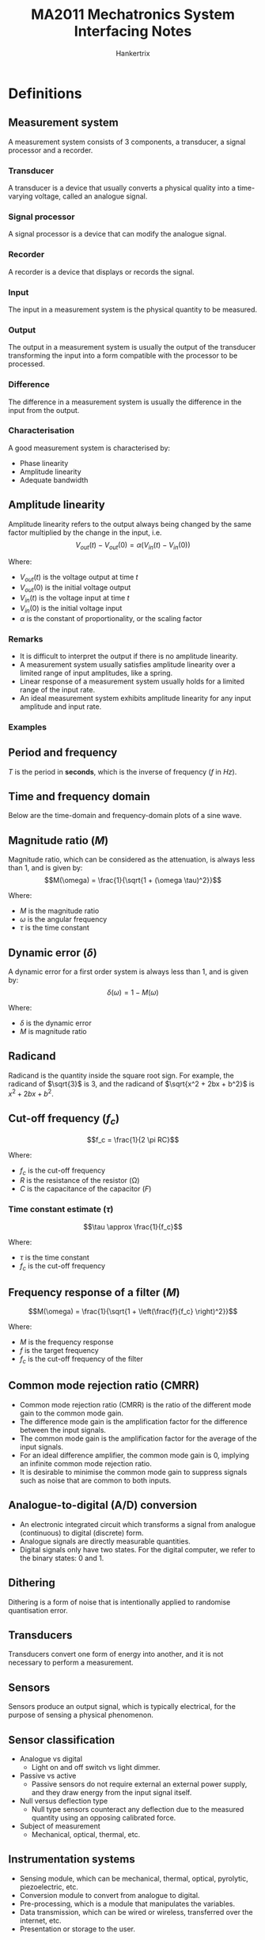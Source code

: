 #+TITLE: MA2011 Mechatronics System Interfacing Notes
#+AUTHOR: Hankertrix
#+STARTUP: showeverything
#+OPTIONS: toc:2
#+LATEX_HEADER: \usepackage{siunitx}
#+LATEX_HEADER: \usepackage{tabularx}
#+LATEX_HEADER: \usepackage{cancel}
#+LATEX_HEADER: \setlength{\parindent}{0em}

* Definitions

** Measurement system
A measurement system consists of 3 components, a transducer, a signal processor and a recorder.

*** Transducer
A transducer is a device that usually converts a physical quality into a time-varying voltage, called an analogue signal.

*** Signal processor
A signal processor is a device that can modify the analogue signal.

*** Recorder
A recorder is a device that displays or records the signal.

*** Input
The input in a measurement system is the physical quantity to be measured.

*** Output
The output in a measurement system is usually the output of the transducer transforming the input into a form compatible with the processor to be processed.

*** Difference
The difference in a measurement system is usually the difference in the input from the output.

*** Characterisation
A good measurement system is characterised by:
- Phase linearity
- Amplitude linearity
- Adequate bandwidth

** Amplitude linearity
Amplitude linearity refers to the output always being changed by the same factor multiplied by the change in the input, i.e.
\[V_{out} (t) - V_{out} (0) = \alpha (V_{in} (t) - V_{in} (0))\]

Where:
- $V_{out} (t)$ is the voltage output at time \(t\)
- $V_{out} (0)$ is the initial voltage output
- $V_{in} (t)$ is the voltage input at time \(t\)
- $V_{in} (0)$ is the initial voltage input
- $\alpha$ is the constant of proportionality, or the scaling factor

*** Remarks
- It is difficult to interpret the output if there is no amplitude linearity.
- A measurement system usually satisfies amplitude linearity over a limited range of input amplitudes, like a spring.
- Linear response of a measurement system usually holds for a limited range of the input rate.
- An ideal measurement system exhibits amplitude linearity for any input amplitude and input rate.

@@latex: \newpage@@

*** Examples
#+ATTR_LATEX: :height 15em
[[./images/amplitude-linearity-stepwise-function.png]]

#+ATTR_LATEX: :height 15em
[[./images/amplitude-nonlinearity-curve.png]]

#+ATTR_LATEX: :height 15em
[[./images/amplitude-nonlinearity-pulse.png]]

** Period and frequency
$T$ is the period in *seconds*, which is the inverse of frequency (\(f\) in \(\unit{Hz}\)).

[[./images/period-and-frequency-images.png]]

** Time and frequency domain
Below are the time-domain and frequency-domain plots of a sine wave.

[[./images/time-domain-and-frequency-domain-images.png]]

** Magnitude ratio (\(M\))
Magnitude ratio, which can be considered as the attenuation, is always less than 1, and is given by:
\[M(\omega) = \frac{1}{\sqrt{1 + (\omega \tau)^2}}\]

Where:
- $M$ is the magnitude ratio
- $\omega$ is the angular frequency
- $\tau$ is the time constant

** Dynamic error (\(\delta\))
A dynamic error for a first order system is always less than 1, and is given by:
\[\delta(\omega) = 1 - M(\omega)\]

Where:
- $\delta$ is the dynamic error
- $M$ is magnitude ratio

** Radicand
Radicand is the quantity inside the square root sign. For example, the radicand of \(\sqrt{3}\) is 3, and the radicand of \(\sqrt{x^2 + 2bx + b^2}\) is \(x^2 + 2bx + b^2\).

** Cut-off frequency (\(f_c\))
\[f_c = \frac{1}{2 \pi RC}\]

Where:
- $f_c$ is the cut-off frequency
- $R$ is the resistance of the resistor (\(\unit{\ohm}\))
- $C$ is the capacitance of the capacitor (\(\unit{F}\))

*** Time constant estimate (\(\tau\))
\[\tau \approx \frac{1}{f_c}\]

Where:
- $\tau$ is the time constant
- $f_c$ is the cut-off frequency

** Frequency response of a filter (\(M\))
\[M(\omega) = \frac{1}{\sqrt{1 + \left(\frac{f}{f_c} \right)^2}}\]

Where:
- $M$ is the frequency response
- $f$ is the target frequency
- $f_c$ is the cut-off frequency of the filter

** Common mode rejection ratio (CMRR)
- Common mode rejection ratio (CMRR) is the ratio of the different mode gain to the common mode gain.
- The difference mode gain is the amplification factor for the difference between the input signals.
- The common mode gain is the amplification factor for the average of the input signals.
- For an ideal difference amplifier, the common mode gain is 0, implying an infinite common mode rejection ratio.
- It is desirable to minimise the common mode gain to suppress signals such as noise that are common to both inputs.

** Analogue-to-digital (A/D) conversion
- An electronic integrated circuit which transforms a signal from analogue (continuous) to digital (discrete) form.
- Analogue signals are directly measurable quantities.
- Digital signals only have two states. For the digital computer, we refer to the binary states: 0 and 1.

** Dithering
Dithering is a form of noise that is intentionally applied to randomise quantisation error.

** Transducers
Transducers convert one form of energy into another, and it is not necessary to perform a measurement.

** Sensors
Sensors produce an output signal, which is typically electrical, for the purpose of sensing a physical phenomenon.

** Sensor classification
- Analogue vs digital
  - Light on and off switch vs light dimmer.
- Passive vs active
  - Passive sensors do not require external an external power supply, and they draw energy from the input signal itself.
- Null versus deflection type
  - Null type sensors counteract any deflection due to the measured quantity using an opposing calibrated force.
- Subject of measurement
  - Mechanical, optical, thermal, etc.

** Instrumentation systems
- Sensing module, which can be mechanical, thermal, optical, pyrolytic, piezoelectric, etc.
- Conversion module to convert from analogue to digital.
- Pre-processing, which is a module that manipulates the variables.
- Data transmission, which can be wired or wireless, transferred over the internet, etc.
- Presentation or storage to the user.

** Input
Input is the stimulus. Some examples include temperature, pressure, and strain.

** Output
The output is usually an electrical signal, which is defined using voltage, current, frequency, phase, etc.

** Sensitivity (\(S\))
The sensitivity is defined as:
\[S = \frac{\text{Output variation}}{\text{Input variation}}\]

It is also the slope of the graph of the output (\(f(x)\)) against the input (\(x\)).
\[S = \frac{df}{dx}\]

** Resolution
The resolution is the minimum change of the input that can be reliably detected. It is limited by noise, bit-conversion, and many other things.

** Accuracy
The accuracy is the difference of the measurement from the true value.

@@latex: \newpage@@

** Repeatability
Repeatability is how well a system or device can reproduce an outcome in unchanged conditions.

[[./images/repeatability-and-accuracy.png]]

** Types of instrument errors

*** Nonlinearity
[[./images/instrument-error-nonlinearity.png]]

*** Hysteresis
[[./images/instrument-error-hysteresis.png]]

*** Sensitivity error
[[./images/instrument-error-sensitivity-error.png]]

*** Zero-shift error
[[./images/instrument-error-zero-shift-error.png]]

** Lorentz's law
#+ATTR_LATEX: :height 12em
[[./images/lorentz-law-diagram.png]]

\[\vec{F} = (\vec{i} \times \vec{B}) L\]
\[F = || \vec{F} || BiL \sin \theta\]

Where:
- $\vec{F}$ is the magnetic force
- $\vec{i}$ is the current
- $\vec{B}$ is the magnetic field
- $L$ is the length of the wire

** Faraday's law
#+ATTR_LATEX: :height 20em
[[./images/faradays-law-diagram.png]]

\[emf = E = -\frac{d \Phi}{dt}\]
\[\Phi \triangleq \int_{\Sigma} \vec{B} \, d \vec{\Sigma}\]

Where:
- $emf$ is the electromotive force
- $\Phi$ is the magnetic flux
- $\Sigma$ is the surface whose boundary coincides with the coil
  - It is not *uniquely defined* but \(\text{div } B = 0\), which means the integral only depends on the boundary.

@@latex: \newpage@@

* Fourier series representation of signals
- Any periodic signal can be represented by a combination of an infinite number of sinusoid terms.
- Easy and standardised way to deal with any periodic signals (simple or complicated) using sine and cosine terms.
- In addition to time domain analysis, frequency domain analysis helps to gain insights of the signals which are fundamental to signal processing, and other mechatronics applications.
- To study bandwidth and phase linearity, which are applied to frequency components of an input signal, it is necessary to review the Fourier series representation of a signal.
- Any periodical waveform can be represented as an infinite series of sine and cosine waveforms of different amplitudes and frequencies.
- Summing up this infinite series gives the original periodical waveform.
- Practically, a finite number of the sine and cosine waveforms can adequately represent a periodical waveform.

** Fundamental frequency
Let \(\omega_0\) be the fundamental of first (lowest) harmonic frequency defined as:
\[\omega_0 = \frac{2\pi}{T} = 2 \pi f_0\]

Where:
- $\omega_0$ is the fundamental angular frequency
- $T$ is the period
- $f_0$ is the fundamental frequency in \(\unit{Hz}\)

The other sine and cosine waveforms have frequencies of integer multiples of \(\omega_0\).

@@latex: \newpage@@

** Fourier series representation of a periodical waveform
The Fourier series representation of a periodical waveform \(f(t)\) is:
\[F(t) = C_0 + \sum_{n = 1}^{\infty} A_n \cos (n \omega_0 t) + \sum_{n = 1}^{\infty} B_n \sin (n \omega_0 t)\]

Where:
- $C_0$ is the DC component of the signal, i.e. the non-periodical part of the waveform, given by:
  \[C_0 = \frac{1}{T} \int_0^T f(t) \, dt = \frac{A_0}{2}\]

  Where:
  - $T$ is the period
  - $f(t)$ is the periodical waveform
  - $t$ is the time
  - $A_0$ is the initial amplitude of the waveform

- $A_n$ is given by:
  \[A_n = \frac{2}{T} \int_0^T f(t) \cos (n \omega_0 t) \, dt\]

  Where:
  - $T$ is the period
  - $\omega_0$ is the fundamental angular frequency
  - $t$ is the time
  - $n$ is just a number

- $B_n$ is given by:
  \[B_n = \frac{2}{T} \int_0^T f(t) \sin (n \omega_0 t) \, dt\]

  Where:
  - $T$ is the period
  - $\omega_0$ is the fundamental angular frequency
  - $t$ is the time
  - $n$ is just a number

Note that \(C_0\) is the average value of the waveform over its period.

*** In general
Given:
\[C_n = \sqrt{A_n^2 + B_n^2}\]
\[\phi_n = - \arctan \left(\frac{B_n}{A_n} \right)\]

Then:
\begin{align*}
F(t) &= C_0 + \sum_{n = 1}^{\infty} \left(A_n \cos (n \omega_0 t) + B_n (\sin n \omega_0 t) \right) \\
&= C_0 + \sum_{n = 1}^{\infty} \sqrt{A_n^2 + B_n^2} \left(\frac{A_n}{\sqrt{A_n^2 + B_n^2}} \cos (n \omega_0 t) + \frac{B_n}{\sqrt{A_n^2 + B_n^2}} \sin (n \omega_0 t) \right) \\
&= C_0 + \sum_{n = 1}^{\infty} C_n \left(\cos (\phi_n) \cos(n \omega_0 t) - \sin(\phi_n) \sin(n \omega_0 t) \right) \\
&= C_0 + \sum_{n = 1}^{\infty} C_n \cos (n \omega_0 t + \phi_n)
\end{align*}

\[\phi_n = - \arctan \left(\frac{B_n}{A_n} \right)\]
\[\cos (\phi_n) = \frac{A_n}{\sqrt{A_n^2 + B_n^2}}\]
\[\sin (\phi_n) = - \frac{B_n}{\sqrt{A_n^2 + B_n^2}}\]

@@latex: \newpage@@

*** Sine form
Given:
\[C_n = \sqrt{A_n^2 + B_n^2}\]
\[\phi_n^* = \arctan \left(\frac{A_n}{B_n} \right)\]

Then:
\begin{align*}
F(t) &= C_0 + \sum_{n = 1}^{\infty} \left(A_n \cos (n \omega_0 t) + B_n (\sin n \omega_0 t) \right) \\
&= C_0 + \sum_{n = 1}^{\infty} \sqrt{A_n^2 + B_n^2} \left(\frac{A_n}{\sqrt{A_n^2 + B_n^2}} \cos (n \omega_0 t) + \frac{B_n}{\sqrt{A_n^2 + B_n^2}} \sin (n \omega_0 t) \right) \\
&= C_0 + \sum_{n = 1}^{\infty} C_n \left(\sin (\phi_n^*) \cos (n \omega_0 t) + \cos (\phi_n^*) \sin (n \omega_0 t) \right) \\
&= C_0 + \sum_{n = 1}^{\infty} C_n \sin (n \omega_0 t + \phi_n^*)
\end{align*}

\[\phi_n^* = \arctan \left(\frac{A_n}{B_n} \right)\]
\[\sin (\phi_n^*) = \frac{A_n}{\sqrt{A_n^2 + B_n^2}}\]
\[\cos (\phi_n^*) = \frac{B_n}{\sqrt{A_n^2 + B_n^2}}\]

@@latex: \newpage@@

*** Example: Square waveform with period T
The square waveform is defined as:
\begin{displaymath}
f(t) = \begin{cases}
1 & 0 \le t \le \frac{T}{2} \\
-1 & \frac{T}{2} \le t \le T \\
\end{cases}
\end{displaymath}

Then:
\[A_n = 0\]
\begin{align*}
B_n &= \frac{2}{T} \left(\int_0^{\frac{T}{2}} \sin (n \omega_0 t) \, dt - \int_{\frac{T}{2}}^T \sin (n \omega_0 t) \, dt \right) \\
&= \frac{2}{T} \left(- \left.\frac{1}{n \omega_0} \cos (n \omega_0 t) \right|_0^{\frac{T}{2}} + \left. \frac{1}{n \omega_0} \cos (n \omega_0 t) \right|_{\frac{T}{2}}^T \right) \\
&= \frac{2}{n \pi} (1 - \cos (n \pi)) \\
&= \begin{cases}
\frac{4}{n \pi} & \textit{if } n \textit{ is odd} \\
0 & \textit{if } n \textit{ is even} \\
\end{cases}
\end{align*}

Therefore:
\begin{align*}
F(t) &= \frac{4}{\pi} \sin(\omega_0 t) + \frac{4}{3 \pi} \sin(3 \omega_0 t) + \frac{4}{5 \pi} \sin (5 \omega_0 t) + \cdots \\
&= \sum_{n = 1}^{\infty} \frac{4}{(2n - 1) \pi} \sin ((2n - 1) \omega_0 t)
\end{align*}

*** Representation of a square wave
[[./images/square-wave-fourier-series-representation.png]]

@@latex: \newpage@@

*** Plotting the frequency spectrum of a waveform
When plotting the frequency spectrum for a signal represented by a Fourier series, use the signal amplitude generated from the equation below:
\[F(t) = C_0 + \sum_{n = 1}^{\infty} C_n \cos (n \omega_0 t + \phi_n)\]

[[./images/square-wave-signal.png]]

For the square wave above:
\[F(t) = \frac{4}{\pi} \sin(\omega_0 t) + \frac{4}{3 \pi} \sin (3 \omega_0 t) + \frac{4}{5 \pi} \sin (5 \omega_0 t) + \cdots\]

[[./images/square-wave-signal-frequency-spectrum.png]]

*** Time domain analysis
[[./images/time-domain-analysis.png]]

*** Frequency response analysis
[[./images/frequency-spectrum-analysis.png]]

@@latex: \newpage@@

** Even functions
Even functions can solely be represented by cosine waves, i.e.
\[B_n = 0\]

Because \(\sin (n \omega_0 t)\) is an odd function, \(f(t) \cdot \sin(n \omega_0 t)\) is an odd function, hence:
\[B_n = \frac{2}{T} \int_{-\frac{T}{2}}^{\frac{T}{2}} f(t) \sin (n \omega_0 t) \, dt = 0\]

\[A_n = \frac{2}{T} \int_{-\frac{T}{2}}^{\frac{T}{2}} f(t) \cos (n \omega_0 t) \, dt = \frac{4}{T} \int_0^{\frac{T}{2}} f(t) \cos (n \omega_0 t) \, dt\]
\[F(t) = C_0 + A_1 \cos (1 \omega_0 t) + A_2 \cos (2 \omega_0 t) + A_3 \cos (2 \omega_0 t) + \ldots\]

[[./images/even-function-fourier-series-representation.png]]

@@latex: \newpage@@

** Odd functions
Even functions can solely be represented by sine waves, i.e.
\[C_0 = 0, \text{ and all } A_n = 0\]

Because \(\cos (n \omega_0 t)\) is an even function, \(f(t) \cdot \cos (n \omega_0 t)\) is an even function, hence:
\[A_n = \frac{2}{T} \int_{-\frac{T}{2}}^{\frac{T}{2}} f(t) \cos (n \omega_0 t) \, dt = 0\]
  \[C_0 = \frac{1}{T} \int_{-\frac{T}{2}}^{\frac{T}{2}} f(t) \, dt = 0\]

\[B_n = \frac{2}{T} \int_{-\frac{T}{2}}^{\frac{T}{2}} f(t) \sin (n \omega_0 t) \, dt = \frac{4}{T} \int_0^{\frac{T}{2}} f(t) \sin (n \omega_0 t) \, dt\]
\[F(t) = C_0 + B_1 \sin (1 \omega_0 t) + B_2 \sin (2 \omega_0 t) + B_3 \sin (3 \omega_0 t) + \ldots\]

[[./images/odd-function-fourier-series-representation.png]]

@@latex: \newpage@@

** Calculation of the Fourier coefficients
Find the Fourier series for the following periodic waveform:
[[./images/even-square-wave-function.png]]

Function:
\begin{displaymath}
f(t) = \begin{cases}
1, & t \in [-\frac{T}{4}, \frac{T}{4}] \\
0, & t \in [\frac{T}{4}, \frac{3T}{4}] \\
\end{cases}
\end{displaymath}

Periodic:
\[f(t + T) = f(t)\]
\[\text{Period} = T\]

Symmetry: Even-function
\[f(-t) = f(t)\]

The function is an even function, hence:
\[B_n = 0\]
\[C_0 = \frac{1}{T} \int_{-\frac{T}{4}}^{\frac{3T}{4}} f(t) \, dt = \frac{1}{T} \int_{-\frac{T}{4}}^{\frac{T}{4}} 1 \, dt = \frac{1}{2}\]
\begin{align*}
A_n &= \frac{2}{T} \int_{-\frac{T}{2}}^{\frac{T}{2}} f(t) \cos (n \omega_0 t) \, dt \\
&= \frac{4}{T} \int_0^{\frac{T}{2}} f(t) \cos (n \omega_0 t) \, dt \\
&= \frac{4}{T} \int_0^{\frac{T}{4}} 1 \cos (n \omega_0 t) \, dt \\
&= \frac{4}{n \pi \omega_0 T} \int_0^{\frac{T}{4}} \, d(\sin (n \omega_0 t)) \\
&= \frac{4}{n \pi \omega_0 t} \left(\sin (n \omega_0 \frac{T}{4} - 0) \right) \\
&= \frac{2}{n \pi} \sin \left(\frac{n \pi}{2} \right)
\end{align*}

The corresponding Fourier series is:
\[F(t) = \frac{1}{2} + \frac{2}{\pi} \cos \left(1 \cdot \frac{2 \pi}{T} \cdot t \right) - \frac{2}{3 \pi} \cos \left( 3 \cdot \frac{2 \pi}{T} \cdot t \right) + \frac{2}{5 \pi} \cos \left( 5 \cdot \frac{2 \pi}{T} \cdot t \right) - \frac{2}{7 \pi} \cos \left( 7 \cdot \frac{2 \pi}{T} \cdot t \right) + \ldots\]

[[./images/caculation-of-the-fourier-series-frequency-spectrum-result.png]]

@@latex: \newpage@@

** Square wave decomposition

*** Half square wave decomposition
[[./images/half-square-wave-decomposition.png]]

\[F(t) = \frac{1}{2} + \frac{2}{\pi} \cos \left(1 \cdot \frac{2 \pi}{T} \cdot t \right) - \frac{2}{3 \pi} \cos \left( 3 \cdot \frac{2 \pi}{T} \cdot t \right) + \frac{2}{5 \pi} \cos \left( 5 \cdot \frac{2 \pi}{T} \cdot t \right) - \frac{2}{7 \pi} \cos \left( 7 \cdot \frac{2 \pi}{T} \cdot t \right) + \ldots\]

*** Full square wave decomposition
[[./images/full-square-wave-decomposition.png]]

\[F(t) = \frac{4}{\pi} \sin(\omega_0 t) + \frac{4}{3 \pi} \sin (3 \omega_0 t) + \frac{4}{5 \pi} \sin (5 \omega_0 t) + \cdots\]

@@latex: \newpage@@

** Complex form of the Fourier series
The standard Fourier series representation is given as:
\[F(t) = C_0 + \sum_{n = 1}^{\infty} (A_n \cos (n \omega_0 t) + B_n \sin (n \omega_0 t))\]

Using Euler's formulae:
\[\cos (n \omega_0 t) = \frac{e^{jn \omega_0 t} + e^{-jn \omega_0 t}}{2}\]
\[\sin (n \omega_0 t) = \frac{e^{jn \omega_0 t} + e^{-jn \omega_0 t}}{2j}\]

So:
\[e^{jn \omega_0 t} = \cos(n \omega_0 t) + j \sin{(n \omega_0 t)}\]
\[e^{-jn \omega_0 t} = \cos(n \omega_0 t) - j \sin{(n \omega_0 t)}\]

The \(n\)-th harmonic component can be expressed as:
\begin{align*}
&A_n \cos (n \omega_0 t) + B_n \sin(n \omega_0 t) \\
&= A_n \frac{e^{jn \omega_0 t} + e^{-jn \omega_0 t}}{2} + B_n \frac{e^{jn \omega_0 t} - e^{-jn \omega_0 t}}{2j} \\
&= A_n \frac{e^{jn \omega_0 t} + e^{-jn \omega_0 t}{2}} + -j B_n \frac{e^{jn \omega_0 t} - e^{-jn \omega_0 t}}{2} \\
&= \frac{A_n - j B_n}{2} e^{jn \omega_0 t} + \frac{A_n + j}{2} e^{-jn \omega_0 t}
\end{align*}

Denoting:
\[D_n = \frac{A_n - j B_n}{2}, \quad D_{-n} = \frac{A_n + j B_n}{2}\]
\[D_0 = \frac{A_0}{2}\]

\[A_n \cos (n \omega_0 t) + B_n \sin (n \omega_0 t) = D_n e^{jn \omega_0 t} + D_{-n} e^{-jn \omega_0 t}\]

Therefore, the Fourier series can be expressed as:
\[F(t) = D_0 + \sum_{n = 1}^{\infty} (D_n e^{jn \omega_0 t} + D_{-n} e^{-jn \omega_0 t}) = \sum_{n = -\infty}^{\infty} D_n e^{jn \omega_0 t}\]

*** Coefficients
The coefficients \(D_n\) can be evaluated in the following manner:
\begin{align*}
D_n &= \frac{(A_n - j B_n)}{2} \\
&= \frac{1}{T} \int_{-\frac{T}{2}}^{\frac{T}{2}} f(t) \cos (n \omega_0 t) \, dt - \frac{j}{T} \int_{-\frac{T}{2}}^{\frac{T}{2}} f(t) \sin(n \omega_0 t) \, dt \\
&= \frac{1}{T} \int_{-\frac{T}{2}}^{\frac{T}{2}} f(t) (\cos (n \omega_0 t) - j \sin (n \omega_0 t)) \, dt \\
&= \frac{1}{T} \int_{-\frac{T}{2}}^{\frac{T}{2}} f(t) e^{-jn \omega_0 t} \, dt
\end{align*}

The coefficients \(D_{-n}\) can be evaluated in the following manner:
\begin{align*}
D_{-n} &= \frac{(A_n + j B_n)}{2} \\
&= \frac{1}{T} \int_{-\frac{T}{2}}^{\frac{T}{2}} f(t) \cos (n \omega_0 t) \, dt + \frac{j}{T} \int_{-\frac{T}{2}}^{\frac{T}{2}} f(t) \sin(n \omega_0 t) \, dt \\
&= \frac{1}{T} \int_{-\frac{T}{2}}^{\frac{T}{2}} f(t) (\cos (n \omega_0 t) + j \sin (n \omega_0 t)) \, dt \\
&= \frac{1}{T} \int_{-\frac{T}{2}}^{\frac{T}{2}} f(t) e^{jn \omega_0 t} \, dt
\end{align*}

Note that \(D_{-n}\) is the complex conjugate of \(D_n\):
\[D_n = \frac{(A_n - j B_n)}{2}\]
\[D_{-n} = \frac{(A_n + j B_n)}{2}\]

So the Fourier series decomposition has the \(D_n\) in complex form:
\[D_n = \frac{1}{T} \int_{- \frac{T}{2}}^{\frac{T}{2}} f(t) e^{-jn \omega_0 t} \, dt \quad n = 0, \pm 1, \pm 2, \ldots\]

We have the complex form of the Fourier series:
\[F(t) = \sum_{n = - \infty}^{\infty} D_n e^{jn \omega_0 t}\]

** Regular form vs complex form

*** Regular form
\[A_n = \frac{2}{T} \int_0^T f(t) \cos (n \omega_0 t) \, dt \quad n = 1, 2, 3, \ldots\]
\[B_n = \frac{2}{T} \int_0^T f(t) \sin (n \omega_0 t) \, dt \quad n = 1, 2, 3, \ldots\]
\[F(t) = C_0 + \sum_{n = 1}^{\infty} A_n \cos (n \omega_0 t) + B_n \sin(n \omega_0 t)\]

*** Complex form
\[D_n = \frac{1}{T} \int_{-\frac{T}{2}}^{\frac{T}{2}} f(t) e^{-jn \omega_0 t} \, dt\]
\[n = 0, \pm 1, \pm 2, \ldots\]
\[F(t) = \sum_{n = - \infty}^{\infty} D_n e^{jn \omega_0 t}\]

** Cosine-only form vs complex form

*** Cosine-only form
\[C_n = \sqrt{A_n^2 + B_n^2}\]
\[\phi_n = - \arctan \left(\frac{B_n}{A_n} \right)\]
\[F(t) = C_0 + \sum_{n = 1}^{\infty} C_n \cos (n \omega_0 t + \phi_n)\]

\[A_{-n} = \frac{2}{T} \int_0^t f(t) \cos (-n \omega_0 t) \, dt = A_n\]
\[B_{-n} = \frac{2}{T} \int_0^t f(t) \sin (-n \omega_0 t) \, dt = -B_n\]
\[C_n = \sqrt{A_{-n}^2 + B_{-n}^2} = \sqrt{A_n^2 + B_n^2} = C_n\]
\[\phi_{-n} = \arctan \left(\frac{B_{-n}}{A_{-n}} \right) = \arctan \frac{B_{n}}{A_n} = - \phi_n\]
\[F(t) = C_0 + \frac{1}{2} \sum_{n = -\infty, n \ne 0}^{\infty} C_n \cos(n \omega_0 t + \phi_n)\]

*** Complex form
\[D_n = \frac{1}{T} \int_{-\frac{T}{2}}^{\frac{T}{2}} f(t) e^{-jn \omega_0 t} \, dt\]
\[n = 0, \pm 1, \pm 2, \ldots\]
\[F(t) = \sum_{n = - \infty}^{\infty} D_n e^{jn \omega_0 t}\]

** Complex Fourier series decomposition
[[./images/even-square-wave-function.png]]

Using \(nw \omega_0 = m\):
\begin{align*}
D_n &= \frac{1}{T} \int_{-\frac{T}{2}}^{\frac{T}{2}} f(t) e^{-jn \omega_0 t} \, dt \\
&= \frac{1}{T} \int_{-\frac{T}{4}}^{\frac{T}{4}} 1 e^{-mt} \, dt \\
&= \left. \frac{1}{-mT} e^{-mt} \right|_{-\frac{T}{4}}^{\frac{T}{4}} \\
&= - \frac{1}{mT} \left(e^{\frac{-mT}{4}} - e^{\frac{mT}{4}} \right)
\end{align*}

Using Euler's formulae:
\[\cos (n \omega_0 t) = \frac{e^{jn \omega_0 t} + e^{-jn \omega_0 t}}{2}\]
\[\sin (n \omega_0 t) = \frac{e^{jn \omega_0 t} + e^{-jn \omega_0 t}}{2j}\]

We have:
\begin{align*}
D_n &= \frac{1}{-in 2 \pi} \left(e^{\frac{in \pi}{2}} - e^{\frac{in}{2}} \right) \\
&= \frac{e^{\frac{in \pi}{2}} - e^{\frac{in \pi}{2}}}{2j} \frac{1}{\pi} \\
&= \frac{\sin \left(\frac{n \pi}{2} \right)}{n \pi} \\
D_{-n} &= \frac{\sin \left(\frac{- n \pi}{2} \right)}{- n \pi} \\
&= D_n
\end{align*}

To find \(D_0\):
\[D_0 = \frac{1}{T} \int_{-\frac{T}{4}}^{\frac{T}{4}} 1 \, dt = \frac{1}{2}\]

The square signal can be decomposed in complex form:
\begin{align*}
F(t) &= \sum_{n = -\infty}^{\infty} D_n e^{jn \omega_0 t} \\
&= D_0 + \sum_{n = 1}^{\infty} D_n (e^{jn \omega_0 t} + e^{-jn \omega_0 t}) \\
&= D_0 + \sum_{n = 1}^{\infty} 2 D_n \frac{e^{jn \omega_0 t} + e^{-jn \omega_0 t}}{2} \\
&= \frac{1}{2} + \sum_{n = 1}^{\infty} 2 \frac{\sin \left(\frac{n \pi}{2} \right)}{n \pi} \cos (n \omega_0 t)
\end{align*}

Setting \(\omega_0 = \frac{2 \pi}{T}\), the result is the same as the decomposition using the regular Fourier series:
\[F(t) = \frac{1}{2} + \frac{2}{\pi} \cos \left(1 \cdot \frac{2 \pi}{T} \cdot t \right) - \frac{2}{3 \pi} \cos \left( 3 \cdot \frac{2 \pi}{T} \cdot t \right) + \frac{2}{5 \pi} \cos \left( 5 \cdot \frac{2 \pi}{T} \cdot t \right) - \frac{2}{7 \pi} \cos \left( 7 \cdot \frac{2 \pi}{T} \cdot t \right) + \ldots\]

@@latex: \newpage@@

** Signal reconstruction
Given:
- DC \(C_0\)
- The all harmonic amplitude: \(A_n \text{ and } B_n, n = 1, 2, \ldots, N\)
- The fundamental frequency \(\omega_0\)

We can reconstruct the signal by using either one of the following:
\[F(t) = C_0 + \sum_{n = 1}^{\infty} (A_n \cos (n \omega_0 t) + B_n \sin (n \omega_0 t))\]
\[F(t) = \sum_{n = - \infty}^{\infty} D_n e^{jn \omega_0 t}\]

** Signal approximation
Given:
- DC \(C_0\)
- The all harmonic amplitude: \(A_n \text{ and } B_n, n = 1, 2, \ldots, N\)
- The fundamental frequency \(\omega_0\)

We can approximate the signal by \(S_N (t)\):
\[F(t) = \sum_{n = - N}^{N} D_n e^{jn \omega_0 t}\]

@@latex: \newpage@@

*** Approximation error
A practical calculation of the Fourier series requires that we truncate the series to a finite number of terms.
\[f(t) \approxeq \sum_{n = - N}^{N} D_n e^{jn \omega_0 t} = S_N (t)\]

The error for \(N\) terms is:
\[\varepsilon (t) = f(t) - S_N (t)\]

The use the mean-square error (MSE) defined as:
\[\text{MSE} = \frac{1}{T} \int_0^T \varepsilon^2 (t) \, dt\]

MSE is minimum when \(D_n\) is equal to the Fourier series' coefficients.
[[./images/approximation-error-graph.png]]

@@latex: \newpage@@

** Amplitude and phase
Based on the cosine form of the Fourier series:
\[F(t) = C_0 + \sum_{n = 1}^{\infty} A_n \cos (n \omega_0 t + \phi_n)\]

A periodic waveform can be represented by an infinite series of cosine of *single amplitude* and *phase*.

\[\text{Single amplitude: } C_n = \sqrt{A_n^2 +B_n^2}\]
\[\text{Phase (angle): } \phi_n = - \arctan \left(\frac{B_n}{A_n} \right)\]

** Fourier spectrum

*** Amplitude spectrum
[[./images/amplitude-spectrum.png]]

*** Phase spectrum
[[./images/phase-spectrum.png]]

*** Amplitude, frequency and phase
- *DC*: \(C_0\) is the average value of \(f(t)\)
- The \(n^{th}\) *harmonic amplitude*: \(C_n\)
- The *fundamental frequency*: \(\omega_0\)
- The \(n^{th}\) *fundamental frequency*: \(n \omega_0\)
- The \(n^{th}\) *phase angle*: \(\phi_n = - \arctan \left(\frac{B_n}{A_n} \right)\)
- The *fundamental term*: For \(n = 1\), the corresponding sinusoid is \(C_1 \cos (\omega_0 t + \phi_1)\)
- The \(n^{th}\) *harmonic term*: The \(n^{th}\) corresponding sinusoid is \(C_n \cos (n \omega_0 t + \phi_n)\)

** Circuits and Fourier series
It is often desired to determine the response of a circuit excited by a periodic signal \(v_s (t)\).

Assume:
\[R = \qty{1}{\ohm}, \quad C = \qty{2}{F}, \quad T = \pi \ \unit{\sec}\]

And an RC circuit excited by a periodic voltage \(v_s (t)\), as shown below:
[[./images/rc-circuit-diagram.png]]

The square signal exciting the RC circuit:
[[./images/even-square-wave-function.png]]

@@latex: \newpage@@

*** Equivalent circuit
In the equivalent circuit below, each voltage source is a term of the Fourier series of the input voltage \(v_s (t)\).
#+ATTR_LATEX: :height 18em
[[./images/rc-equivalent-circuit-diagram.png]]

*** Steady state response of the circuit
Since each input is a sinusoid, we want to find the steady state responses to the sinusoid.
#+ATTR_LATEX: :height 18em
[[./images/rc-circuit-steady-state-response.png]]

*** Making use of the Fourier series
The Fourier series representation of the square waveform:
\[F(t) = \frac{1}{2} + \frac{2}{\pi} \cos \left(1 \cdot \frac{2 \pi}{T} \cdot t \right) - \frac{2}{3 \pi} \cos \left( 3 \cdot \frac{2 \pi}{T} \cdot t \right) + \frac{2}{5 \pi} \cos \left( 5 \cdot \frac{2 \pi}{T} \cdot t \right) - \frac{2}{7 \pi} \cos \left( 7 \cdot \frac{2 \pi}{T} \cdot t \right) + \ldots\]

Since \(T = \pi\), the first 4 terms of \(v_s (t)\) are:
\[v_s(t) \approx \underbrace{\frac{1}{2}}_{v_{s0} (t)} + \underbrace{\frac{2}{\pi} \cos 2t}_{v_{s1} (t)} - \underbrace{\frac{2}{3 \pi} \cos 6t}_{v_{s3 (t)}} + \underbrace{\frac{2}{5 \pi} \cos 10t}_{v_{s5} (t)}\]

The steady state response \(v_0 (t)\) can be found using superposition:
\[v_o (t) = v_{o0} (t) + v_{o1} (t) + v_{o3} (t) + v_{o5} (t)\]

*** Getting the impedance of the capacitor
The impedance of the capacitor is:
\[Z_c = \frac{1}{jn \omega_0 C}, \text{ for } n = 0, 1, 3, 5, \ldots\]

Because:
\[T = \pi, \quad \omega_0 = \frac{2 \pi}{T} = \qty{2}{\sec}\]

Since:
\[R = \qty{1}{\ohm}, \quad C = \qty{2}{F}, \quad T = \pi \ \unit{\sec}\]

We can find:
\begin{align*}
V_{on} &= \frac{\frac{1}{jn \omega_0 C}}{R + \frac{1}{jn \omega_0 C}} V_{sn} \\
&= \frac{V_{sn}}{1 + jn \omega_0 CR} \\
&= \frac{V_{sn}}{1 + j4n} \\
&= \frac{(1 - j4n) V_{sn}}{(1 - j4n)(1 + j4n)} \\
&= \frac{(1 - j4n) V_{sn}}{(1 + 16n^2)} \\
&= \frac{1}{\sqrt{1 + 16n^2}} \left(\frac{1}{\sqrt{1 + 16n^2}} - j \frac{4n}{\sqrt{1 + 16n^2}} \right) V_{sn}
\end{align*}

Let \(\theta_n = - \arctan (4n)\):
\begin{align*}
V_{on} &= \frac{1}{\sqrt{1 + 16n^2}} (\cos \theta_n + j \sin \theta_n) V_{sn} \\
&= \frac{1}{\sqrt{1 + 16n^2}} e^{i \theta n} V_{sn}, \quad n = 0, 1, 3, 5, \ldots
\end{align*}

Since \(V_{sn} = |V_{sn}| e^{jn \omega_0 t} = \frac{2}{n \pi} e^{i2nt}\):
\begin{align*}
V_{on} &= \frac{1}{\sqrt{1 + 16n^2}} e^{i \theta n} V_{sn} \\
&= \frac{2}{n \pi \sqrt{1 + 16n^2}} e^{2nt + \theta_n}
\end{align*}

When \(n = 0\):
\[V_{o0} = \frac{1}{2}\]

When \(n = 1\):
\[\theta_1 = - \arctan (4 \times 1) = \qty{-75.96}{\degree}\]
\[V_{o1} = \frac{2}{1 \pi \sqrt{1 + 16 \times 1^2}} e^{i 2 \times 1t (-75.96)} = 0.1544e^{i(2t - \qty{75.96}{\degree})}\]

When \(n = 3\):
\[\theta_3 = - \arctan (4 \times 3) = \qty{-85.24}{\degree}\]
\[V_{o3} = \frac{2}{3 \pi \sqrt{1 + 16 \times 3^2}} e^{i 2 \times 3t (-85.24)} = 0.0176e^{i(6t - \qty{85.24}{\degree})}\]

When \(n = 5\):
\[\theta_5 = - \arctan (4 \times 5) = \qty{-87.14}{\degree}\]
\[V_{o5} = \frac{2}{5 \pi \sqrt{1 + 16 \times 5^2}} e^{i 2 \times 5t (-87.14)} = 0.0063e^{i(10t - \qty{87.14}{\degree})}\]

Therefore:
\[v_o (t) = 0.5 + 0.1544 \cos (2t - \qty{75.96}{\degree}) + 0.0176 \cos (6t - \qty{85.24}{\degree}) + 0.0063 \cos (10t - \qty{87.14}{\degree})\]

@@latex: \newpage@@

** Conditions for the Fourier series
To be described by the Fourier series, the waveform \(f(t)\) must satisfy the following mathematical properties:
- \(f(t)\) is a *single-value* function, except at possibly a finite number of points.
- For any \(t_0\), the integral \(\int_{t_0}^{t_0 + T} |f(t)| \, dt < \infty\).
- \(f(t))\) has a finite number of *discontinuities* within the period \(T\).
- \(f(t)\) has a finite number of *maxima* and *minima* within the period \(T\).

In practice, \(f(t)\) is usually an amplitude function, so the above 4 conditions are always satisfied.

** Insights

*** Frequency response methods
Giving a different kind of insight into a system with insights of unexpected results.

*** Frequency spectrum
Focusing on how signals of different frequencies are represented in a signal thus with insights in terms of the spectrum of the signal.

*** Computer processing
Often, it is easier and more cost-effective to characterise the frequency content of a noise signal than to give a time description of the noise.

*** Applications
Different treatment of different parts of the electromagnetic spectrum means that you can separate the different radio, television and cell phone signals.

@@latex: \newpage@@

* Bandwidth and frequency response
- It is important to estimate the spectrum of a signal when choosing a *measurement* system.
- Ideal *measurement* systems replicates all frequency components of an input signal.
- Practical *measurement* systems have limitations in reproducing all frequencies.

** Decibel scale
The common scale used to *measure* fidelity of a measurement system's reproduction at different frequencies is the decibel scale:
\[dB = 20 \log_{10} \left(\frac{A_{out}}{A_{in}} \right)\]

Where:
- $A_{in}$ is the input amplitude of a harmonic
- $A_{out}$ is the output amplitude of a harmonic

** Frequency response curve (Bode plot)
A frequency response curve or a Bode plot plots \(\frac{A_{out}}{A_{in}}\) versus input frequency.

[[./images/frequency-response-curve.png]]

** Bandwidth
Bandwidth is the range of the frequencies where the input is not attenuated, i.e. the amplitude is not reduced, or the volume is not reduced, by more than \(\qty{-3}{\dB}\), i.e.
\[\text{Bandwidth} = \omega_L \text{ to } \omega_h\]

Where:
- $\omega_L$ is the low cut-off or corner frequency
- $\omega_L$ is the high cut-off or corner frequency

@@latex: \newpage@@

*** Why \(\qty{-3}{dB}\)?
The value comes from half of the output power over the input power, i.e.

\begin{align*}
\frac{1}{2} &= \frac{P_{out}}{P_{in}} = \left(\frac{A_{out}}{A_{in}} \right)^2 \\
& \Rightarrow \frac{A_{out}}{A_{in}} = \sqrt{\frac{1}{2}} \\
& \Rightarrow \unit{dB} = 20 \log_{10} \sqrt{\frac{1}{2}} \\
& \approx \qty{-3}{dB}
\end{align*}

*** Example
Calculating output amplitude \(A'_i\) given a *measurement* frequency response curve, with the input signal spectrum as:
\[V_{in} (t) = A_1 \sin (\omega_0 t) + A_2 \sin (2 \omega_0 t) + A_3 \sin (3 \omega_0 t) + \cdots\]

[[./images/bandwidth-example-input-signal-spectrum.png]]

The output amplitude \(A'_i\) is calculated as:
\[A'_i = \left( \frac{A_{out}}{A_{in}} \right) A_i\]

[[./images/bandwidth-example-measurement-system-frequency-response-and-output-signal-spectrum.png]]

* Periodic functions

** Definition
A periodic function is any function of time that satisfies the following:
\[f(t + T) = f(t)\]

Where:
- $T$ is a constant called the *period* of the function

** Even-function symmetry
Any function of time \(f(t)\) that satisfies the below condition is called an *even function*.
\[f(-t) = f(t)\]

[[./images/even-function-symmetry.png]]

@@latex: \newpage@@

** Odd-function symmetry
Any function of time \(f(t)\) that satisfies the below condition is called an *odd function*.
\[f(-t) = - f(t)\]

[[./images/odd-function-symmetry.png]]

** Properties of symmetric functions
Let \(f(t)\) be a periodic function with period \(T\).

| \(f(t)\) | \(\int_{-\frac{T}{2}}^{\frac{T}{2}} f(t) \, dt\)                                     |
|----------+--------------------------------------------------------------------------------------|
| /        | <                                                                                    |
| Even     | \(\int_{-\frac{T}{2}}^{\frac{T}{2}} f(t) \, dt = 2 \int_0^{\frac{T}{2}} f(t) \, dt\) |
| Odd      | \(\int_{-\frac{T}{2}}^{\frac{T}{2}} f(t) \, dt = 0\)                                 |

** Conversion from non-periodic to periodic

*** Original pattern
[[./images/original-pattern.png]]
A non-periodic function \(f(t)\) defined over \((0, t)\) can be expanded into a Fourier series which is defined only in the interval \((0, t)\). Note that the original pattern may not necessarily pass the origin.

*** Without considering symmetry
[[./images/non-symmetric-repeated-pattern.png]]
One simple technique that can be applied is to offset the original pattern along the time axis by a distance of \(nT (\tau < T), n = \pm 1, \pm 2, \pm 3, \ldots\)

@@latex: \newpage@@

*** Expansion into even-function symmetry
[[./images/even-function-symmetry-repeated-pattern.png]]
A second pattern can be created by mirroring the original pattern against an axis \(t = \tau\).

An even-function symmetric periodic waveform can be generated by offsetting the two patterns merged along the time axis by a distance \(nT (T = 2 \tau), n = \pm 1, \pm 2, \pm 3, \ldots\)

*** Expansion into odd-function symmetry
[[./images/odd-function-symmetry-repeated-pattern.png]]
A third pattern can be created by mirroring the original pattern against the time axis and then the axis \(t = \tau\).

An odd-function periodic waveform can be generated by offsetting the two patterns merged along the time axis by a distance \(nT (T = 2 \tau), n = \pm 1, \pm 2, \pm 3, \ldots\)

** Examples

*** Square signal
[[./images/square-signal.png]]

*** Triangular signal
[[./images/trianglular-signal.png]]

*** Sawtooth signal
[[./images/sawtooth-signal.png]]

*** Pulse signal
[[./images/pulse-signal.png]]

*** Rectified signal
[[./images/rectified-signal.png]]

*** General periodic signal
[[./images/general-periodic-signal.png]]

@@latex: \newpage@@

* Dynamic systems

** Example 1
A linear potentiometer used as a position sensor.
[[./images/linear-potentiometer-used-as-position-sensor.png]]

The system behaviour is:
\[V_{out} = \frac{R_x}{R_p} V_s = \frac{V_s}{L} X_{in}\]

Where:
- $X_{in}$ is the wiper displacement with the potentiometer
- $R_p$ is the maximum resistance of the potentiometer
- $R_x$ is the resistance between the potentiometer leads
- $L$ is the maximum amount of wiper travel

@@latex: \newpage@@

** Example 2
A resistor-capacitor circuit.
[[./images/resistor-capacitor-circuit.png]]

In this system, applying Kirchhoff's Laws and the voltage-current relations for a resistor and capacitor produces a first order linear differential equation relating the output voltage to the input voltage.

The system behaviour is:
\[RC = \frac{dV_{out}}{dt} + V_{out} = V_{in}\]

Where:
- $R$ is the resistance of the resistor
- $C$ is the capacitance of the capacitor
- $V_{out}$ is the output voltage
- $V_{in}$ is the input voltage

@@latex: \newpage@@

** Example 3 (second-order system)
A spring damping system.
[[./images/spring-damping-system.png]]

The system behaviour is:
\[m \frac{d^2 x}{dt^2} + b \frac{dx}{dt} + kx = F_{ext} (t)\]

Where:
- $m$ is the mass of the block
- $b$ is the damping coefficient
- $k$ is the spring constant
- $x$ is the displacement of the mass from the equilibrium (rest) position of the mass
- $F_{ext} (t)$ is the external force along the \(x\)-direction

** Measurement system: Ordinary differential equations
[[./images/dynamic-systems-measurement-system.png]]

*** Why ordinary differential equations?
- Ordinary differential equations have time as the only variable.
- Ordinary differential equations can be used to explain the behaviour of a dynamic system.
- At steady state, there is no change, which means there is no need to use ordinary differential equations in steady state.

@@latex: \newpage@@

* Linear systems
- Linear systems are of the form:
  \begin{align*}
  &A_n \frac{d^N X_{out}}{dt^N} + A_{N - 1} \frac{d^{N - 1} X_{out}}{dt^{N - 1}} + \cdots A_1 \frac{d X_{out}}{dt} + A_0 X_{out} \\
  &= B_M \frac{d^M X_{in}}{dt^M} + B_{M - 1} \frac{d^{M - 1} X_{in}}{dt^{M - 1}} + \cdots + B_1 \frac{dX_{in}}{dt} + B_0 X_{in}
  \end{align*}
- Alternatively:
  \[\sum_{n = 0}^N A_n \frac{d^n X_{out}}{dt^n} = \sum_{m = 0}^M B_m \frac{d^m X_{in}}{dt^m}\]
- The word "linear" comes from the coefficients:
  \[A_n (n = 0, \ldots, N) \text{ and } B_m (m = 0, \ldots, M)\]

Where:
- $X_{in}$ and $X_{out}$ are input and output variables
- $A_n$ and $B_m$ are coefficients
- $N$ is the order of the system

** Homogeneous equation of a linear system
\[\sum_{n = 0}^N A_n \frac{d^n X_{out}}{dt^n} = 0\]

Where:
- $X_{out}$ is the output variables
- $A_n$ is a coefficient
- $N$ is the order of the system

** Characteristic equation of a homogeneous equation
\[\sum_{n = 0}^N A_n s^n = 0\]

Where:
- $A_n$ and $s$ are coefficients
- $N$ is the order of the system

*** Primary (\(N = 1\))
\[A_1 s + A_0 = 0\]
\[s = \frac{A_0}{A_1}, \text{ if } A_0 \ne 0\]

*** Quadratic (\(N = 2\))
\[A_2 s^2 + A_1 s + A_0 = 0\]
\[s = \frac{- A_1 \pm \sqrt{A_1^2 - 4 A_0 A_2}}{2 A_2}, \text{ if } A_2 \ne 0\]

** Roots of the characteristic equation
\[\sum_{n = 0}^N A_n s^n = 0, A_N \ne 0\]

*** When \(N = 1\)
Single real root:
\[s_1 = r\]

Where:
- $s_1$ is the coefficient of the characteristic equation
- $r$ is the root

*** When \(N = 2\)
- Double real roots:
  \[s_1 = s_2 = r\]
- Two different real roots:
  \[s_1 \ne s_2\]
- Two conjugate roots:
  \[s_1 = a + bi, \quad s_2 = a - bi\]

*** When \(N = k\)
Multiple k-fold real roots:
\[s_1 = \ldots = s_k = r\]

** Solving the homogeneous equation

*** When \(N = 1\)
- Single real root: \(s_1 = r\)
- General solution for the homogeneous equation:
  \[C_0 e^{rt}\]

*** When \(N = 2\)
1. Two conjugate roots:
   \[s_1 = a + bi, \quad s_2 = a - bi\]

   General solution for the homogeneous equation:
   \[(C_1 \sin (bt) + C_2 \cos (bt)) e^{at}\]

2. Two different real roots:
   \[s_1 \ne s_2\]

   General solution for the homogeneous equation:
   \[C_1 e^{s_1 t} + C_2 e^{s_2 t}\]

3. Double real roots:
   \[s_1 = s_2 = r\]

   General solution for the homogeneous equation:
   \[(C_1 + C_2 t) e^{rt}\]

*** When \(N = k\)
- Multiple k-fold real roots:
  \[s_1 = s_2 = \ldots = s_k = r\]
- General solution for the homogeneous equation:
  \[(C_0 + C_1 t + C_2 t^2 + \ldots + C_{k - 1} t^{k - 1}) e^{rt}\]

** Input functions in a linear system
- Step input
- Sinusoidal input
- Pulse input
- Square input

** Special cases of linear systems

*** Zero-order system
- \(M = 0\)
- \(N = 0\)

\[A_0 X_{out} = B_0 X_{in}\]

Where:
- $A_0$ and $B_0$ are coefficients
- $X_{out}$ and $X_{in}$ are output and input variables

*** First-order system
- \(M = 0\)
- \(N = 1\)

\[A_1 \frac{dX_{out}}{dt} + A_0 X_{out} = B_0 X_{in}\]

Where:
- $A_1$, $A_0$ and $B_0$ are coefficients
- $X_{out}$ and $X_{in}$ are output and input variables

*** Second-order system
- \(M = 0\)
- \(N = 2\)

\[A_2 \frac{d^2 X_{out}}{dt^2} + A_1 \frac{d X_{out}}{dt} + A_0 X_{out} = B_0 X_{in}\]

Where:
- $A_1$, $A_2$, $A_0$ and $B_0$ are coefficients
- $X_{out}$ and $X_{in}$ are output and input variables

** Zero-order system

*** Example
[[./images/linear-potentiometer-used-as-position-sensor.png]]

Where:
- $X_{in}$ is the wiper displacement with the potentiometer
- $R_p$ is the maximum resistance of the potentiometer
- $R_x$ is the resistance between the potentiometer leads
- $L$ is the maximum amount of wiper travel

System behaviour:
\[V_{out} = \frac{R_x}{R_p} V_s = \frac{V_s}{L} X_{in}\]

Zero-order system:
\[A_0 X_{out} = B_0 X_{in}\]

*** General zero-order system
\[A_0 X_{out} = B_0 X_{in}\]
\[X_{out} = \frac{B_0}{A_0} X_{in}\]
\[X_{out} = K X_{in}\]

Where:
- $X_{out}$ and $X_{in}$ are output and input variables
- $K$ is a constant called *gain* or *sensitivity*

*** Remarks
A zero-order system follows the input exactly without any time delay or distortion.
\[\text{Input Signal } X_{in} \rightarrow \text{Degenerated differential equations} \rightarrow \text{Output signal } X_{out}\]

The input signals can be of any periodic waveform.

** First-order system

*** Example
#+ATTR_LATEX: :height 15em
[[./images/resistor-capacitor-circuit.png]]

In this system, applying Kirchhoff's Laws and the voltage-current relations for a resistor and capacitor produces a first order linear differential equation relating the output voltage to the input voltage.

System behaviour:
\[RC = \frac{dV_{out}}{dt} + V_{out} = V_{in}\]

*** General first-order system
When \(N = 1\) and \(M = 0\):
\begin{align*}
&A_1 \frac{dX_{out}}{dt} + A_0 X_{out} = B_0 X_{in} \\
&\rightarrow \tau \frac{dX_{out}}{dt} + X_{out} \\
&= KX_{in}
\end{align*}

Where:
- $K = \frac{B_0}{A_0}$ is the static sensitivity
- $\tau = \frac{A_1}{A_0}$ is the time constant

Hence, the first-order system equation can be written as:
\[\tau \frac{dX_{out}}{dt} + X_{out} = KX_{in}\]

Note that in this standard form, the coefficient of the \(X_{out}\) term must be 1, hence:
\[A_0 \ne 0\]

*** Step response of first-order systems
The step input changes instantaneously from 0 to a constant value \(A_{in}\) and is stated mathematically as:
\begin{align*}
X_{in} = \begin{cases}
0 & t < 0 \\
A_{in} & t \ge 0
\end{cases}
\end{align*}

The output of the system in response to this input is called the step response of the system. For a first-order system, we can find the step response by solving the first-order ordinary differential equation below:
\[\tau \frac{dX_{out}}{dt} + X_{out} = KX_{in}\]

Initial condition:
\[X_{out} (0) = 0\]

Characteristic equation:
\[\tau s + 1 = 0\]

Roots of the characteristic equation:
\[s = - \frac{1}{\tau}\]

*** Solving the homogeneous equation
- Linear system:
  \[\tau \frac{dX_{out}}{dt} + X_{out} = KX_{in}\]
- Homogeneous equation:
  \[\tau s + 1 = 0\]
- Root:
  \[r = - \frac{1}{\tau}\]
- General solution for the homogeneous equation:
  \[X_{out_h} = C_0 e^{- \frac{t}{\tau}}\]

  Where:
  - $C_0$ is a constant determined later by applying initial conditions

- A particular or steady state solution resulting form the step input \(X_{in} = A_{in}\):
  \[X_{out_p} = KA_{in}\]
- General solutions for the linear system:
  \[X_{out} = X_{out_h} + X_{out_p} = C_0 e^{- \frac{t}{\tau}} + KA_{in}\]

*** Determining the step response of the first-order system
Determining the constant by initial conditions:
\[\tau \frac{dX_{out}}{dt} + X_{out} = KX_{in}\]
\[X_{out} = X_{out_h} + X_{out_p} = C e^{- \frac{t}{\tau}} + KA_{in}\]

Applying the initial condition \(\left.X_{out} \right|_{t = 0} = X_{out} (0)\) to this equation gives:
\[X_{out} (0) = C + KA_{in}\]

Thus:
\[C = X_{out} (0) - KA_{in}\]

So, the resulting step response is:
\[X_{out} = X_{out} (0) e^{- \frac{t}{\tau}} + KA_{in} (1 - e^{- \frac{t}{\tau}})\]

If \(X_{out} (0) = 0\):
\[X_{out} = KA_{in} (1 - e^{- \frac{t}{\tau}})\]

*** Graph of the step response of the first-order system
\begin{align*}
&\tau \frac{dX_{out}}{dt} + X_{out} = KX_{in} \\
&\rightarrow X_{out} = KA_{in} (1 - e^{- \frac{t}{\tau}})
\end{align*}
\begin{align*}
&X_{out} = X_{out_h} + X_{out_p} = C e^{- \frac{t}{\tau}} + KA_{in} \\
&\rightarrow X_{out} (0) = 0
\end{align*}

[[./images/step-response-of-first-order-system-graph.png]]

- The graph above represents an exponential rise in the output toward an asymptotic value of \(KA_{in}\).
- The rate of rise depends only on the time constant \(\tau\).
- The response is faster for a smaller time constant.
- After one time constant, the output reaches 63.2% of its final value:
  \[X_{out} (t = \tau) = KA_{in} (1 - e^{- \frac{t}{\tau}} = 0.632 KA_{in})\]
- After four time constants, the step response is:
  \[X_{out} (t = 4 \tau) = KA_{in} (1 - e^{- \frac{4t}{\tau}}) = 0.982 KA_{in}\]
- Since this value is more than 98% of the steady state value \(KA_{in}\), we usually assume that a first-order system has reached its steady state value within four time constants.
- When designing a first-order measurement system, look at quantities that affect \(\tau\) and try to reduce them if possible.
- The larger \(\tau\) is, the longer the measurement system takes to respond to an input.

** Second-order system
\[A_2 \frac{d^2 X_{out}}{dt^2} + A_1 \frac{dX_{out}}{dt} + A_0 X_{out} = B_0 X_{in}\]

*** Example
[[./images/spring-damping-system.png]]

Where:
- $m$ is the mass of the block
- $b$ is the damping coefficient
- $k$ is the spring constant
- $x$ is the displacement of the mass from the equilibrium (rest) position of the mass
- $F_{ext} (t)$ is the external force along the \(x\)-direction

System behaviour:
\[m \frac{d^2 x}{dt^2} + b \frac{dx}{dt} + kx = F_{ext} (t)\]

@@latex: \newpage@@

*** Equations
- \(M = 0, N = 2\)
- Homogeneous equation:
  \[A_2 \frac{d^2 X_{out}}{dt^2} + A_1 \frac{dX_{out}}{dt} + A_0 X_{out} = 0\]
- Characteristic equation:
  \[A_2 s^2 + A_1 s + A_0, \quad A_2 \ne 0\]
- Roots of the characteristic equation:
  \[A_2 s^2 A_1 s + A_0 = 0, \quad A_2 \ne 0\]
  \[s = \frac{- A_1 \pm \sqrt{A_1^2 - 4 A_0 A_2}}{2 A_2}, \text{ if } A_2 \ne 0\]

@@latex: \newpage@@

*** Solving the homogeneous equation
- Homogeneous equation:
  \[\sum_{n = 0}^N A_n \frac{d^n X_{out}}{dt^n} = 0\]
- Characteristic equation:
  \[\sum_{n = 0}^N A_n s^n = 0, \quad A_N \ne 0\]
- Two conjugate roots:
  \[s_1 = a + bi, \quad s_2 = a - bi\]

  General solution for the homogeneous equation:
  \[(C_1 \sin (bt) + C_2 \cos (bt)) e^{at}\]

- Two different real roots:
  \[s_1 \ne s_2\]

  General solution for the homogeneous equation:
  \[C_1 e^{s_1 t} + C_2 e^{s_2 t}\]

- Double real roots:
  \[s_1 = s_2 = r\]

  General solution for the homogeneous equation:
  \[(C_1 + C_2 t) e^{rt}\]

@@latex: \newpage@@

*** Unforced response of a second-order system
\[m \frac{d^2 x}{dt^2} + b \frac{dx}{dt} + kx = 0\]

Characteristic equation of the second-order system:
\[ms^2 + bs + k = 0\]

Roots of the characteristic equation:
\[s_1 = - \frac{b}{2m} + \sqrt{\left(\frac{b}{2m} \right)^2 - \frac{k}{m}}\]
\[s_2 = - \frac{b}{2m} - \sqrt{\left(\frac{b}{2m} \right)^2 - \frac{k}{m}}\]

*** Unforced response without damping, with \(b = 0\)
\[m \frac{d^2 x}{dt^2} + b \frac{dx}{dt} + kx = 0, \quad ms^2 + k = 0\]

Roots of the second order system:
\[s_1 = i \sqrt{k}{m}, \quad s_2 = - i \sqrt{k}{m}\]

Homogeneous solution:
\[x_h (t) = A \cos \left(\sqrt{\frac{k}{m}} \right) + B \sin \left(\sqrt{\frac{k}{m}} t \right)\]

Coefficients \(A\) and \(B\) could be determined by the initial conditions:
\[x(t = 0), \quad \left. \frac{dx (t)}{dx} \right|_{t = 0}\]

Natural frequency of undamped oscillatory motion with radian frequency:
\[\omega_n = \sqrt{\frac{k}{m}}\]

Under this frequency, the undamped system would naturally oscillate if the spring were stretched and the mass is released and allowed to move without any external force (\(F_{ext} = 0\))

*** Unforced response without damping, with \(b \ne 0\)
\[m \frac{d^2 x}{dt^2} + b \frac{dx}{dt} + kx = 0, \quad ms^2 + bs + k = 0\]

If the \(\text{Radicand} = 0\), the roots of the second-order system are:
\[\text{Radicand} = \sqrt{b^2 - 4mk} = 0 \rightarrow b^2 = 4mk\]
\[s_1 = s_2 = - \frac{b}{2m} = - \sqrt{\frac{4mk}{4m^2}} = - \sqrt{\frac{k}{m}}\]

Homogeneous solution:
\[x_h (t) = (A + Bt) e^{- \omega_n t} A = \pi r \omega_n^2 = \sqrt{\frac{k}{m}}\]

Coefficients \(A\) and \(B\) could be determined by the initial conditions:
\[x (t = 0), \quad \left. \frac{dx (t)}{dt} \right|_{x = 0}\]

Solution:
\[x_h (t) = (A + Bt) e^{- \omega_n t}\]

This represents an exponential decaying motion.

For critical damping, if the \(\text{radicand} = 0\), the critical damping constant is:
\[b_c = 2 \sqrt{mk} = 2m \sqrt{\frac{k}{m}} = 2 m \omega_n\]

For non-critical damping, if the \(\text{radicand} \ne 0\), the damping ratio is:
\[\zeta = \frac{b}{b_c} = \frac{b}{2 \sqrt{mk}}\]

Note:
1. Damping ratio is a measure of the proximity to critical damping.
2. A critically damped system has a damping ratio of 1.

*** Properties
- Homogeneous equation:
  \[m \frac{d^2 x}{dt^2} + b \frac{dx}{dt} + kx = 0\]
- Characteristic equation:
  \[ms^2 + bs + k = 0\]
- Roots of the second-order system
  \[s = \frac{-b \pm \sqrt{b^2 - 4mk}}{2m}\]

  Because:
  \[b_c = 2 \sqrt{mk} = 2m \sqrt{\frac{k}{m}} = 2 m \omega_n\]
  \[\zeta = \frac{b}{b_c} = \frac{b}{2 \sqrt{mk}}\]

- 2 different real roots of the second-order system:
  \begin{align*}
  s &= \frac{-b \pm \sqrt{b^2 - 4mk}}{2m} \\
  &= \frac{- \frac{b}{b_c} \pm \sqrt{\frac{b^2}{b_c^2}} - \frac{4mk}{b_c^2}}{2 \cdot \frac{m}{b_c}} \\
  &= \frac{- \zeta \pm \sqrt{\zeta^2 - 1}}{\frac{1}{\omega_n}} \\
  &= -\zeta \omega_n \pm \omega_n \sqrt{\zeta^2 - 1}
  \end{align*}

  Where:
  - $\zeta$ is the damping ratio
  - $\omega_n$ is the natural frequency

*** Under damped system (\(\zeta < 1\), with 2 complex conjugate roots)
- Roots
  \[s_1 = - \zeta_{\omega_n} + j \omega_n \sqrt{1 - \zeta^2}\]
  \[s_2 = - \zeta_{\omega_n} - j \omega_n \sqrt{1 - \zeta^2}\]
- Homogeneous solution:
  \[x_h(t) = e^{-\zeta \omega_n t} \left[A \cos \left(\omega_n \sqrt{1 - \zeta^2 t} \right) + B \sin \left(\omega_n \sqrt{1 - \zeta^2 t} \right) \right]\]
- This motion represents damped oscillation consisting of sinusoidal motion with exponentially decaying amplitude.
  \[\omega_d = \omega_n \sqrt{1 - \zeta^2}\]
- The frequency of oscillation is called the damped natural frequency.

*** Overdamped system (\(\zeta > 1\), with 2 real roots)
- Roots:
  \[s_1 = -\zeta \omega_n + \omega_n + \sqrt{\zeta^2 - 1}\]
  \[s_2 = -\zeta \omega_n - \omega_n + \sqrt{\zeta^2 - 1}\]
- Homogeneous solution:
  \[x_h (t) = Ae^{\left(- \zeta + \sqrt{\zeta^2 - 1} \right) \omega_n t} + Be^{\left( -\zeta - \sqrt{- \zeta^2 - 1} \right) \omega_n t}\]
- This motion represents an exponential decaying output.

@@latex: \newpage@@

*** Graphs of unforced responses
With initial conditions:
\[x(0) = 1, \quad \left. \frac{dx (t)}{dt} \right|_{t = 0} = 0\]

[[./images/graph-of-unforced-responses.png]]

@@latex: \newpage@@

*** Summary
Let's define:
\[\text{Natural frequency, } \omega_n = \sqrt{\frac{k}{m}}\]
\[\text{Damping ratio, } \zeta = \frac{b}{2 \sqrt{km}}\]

We have:
\[m \frac{d^2 x}{dt^2} + b \frac{dx}{dt} + kx = 0\]
\[\frac{d^2 x}{dt^2} + 2 \zeta \omega_n \frac{dx}{dt} + \omega_n^2 x = 0\]

The characteristic equation is:
\[s^2 + 2 \zeta \omega_n s + \omega_n^2 = 0\]

Whose roots are:
\[s_1 = -\zeta \omega_n + \omega_n + \sqrt{\zeta^2 - 1}\]
\[s_2 = -\zeta \omega_n - \omega_n + \sqrt{\zeta^2 - 1}\]

As \(F_{ext} = 0\) (unforced). @@latex: \\@@

When \(\zeta = 0\) (undamped):
\[x_h (t) = a \cos (\omega_n t) + B \sin(\omega_n t)\]

When \(\zeta < 1\) (under damped):
\[x_h(t) = e^{-\zeta \omega_n t} \left[A \cos \left(\omega_n \sqrt{1 - \zeta^2 t} \right) + B \sin \left(\omega_n \sqrt{1 - \zeta^2 t} \right) \right]\]

When \(\zeta > 1\) (overdamped):
\[x_h (t) = Ae^{\left(- \zeta + \sqrt{\zeta^2 - 1} \right) \omega_n t} + Be^{\left( -\zeta - \sqrt{- \zeta^2 - 1} \right) \omega_n t}\]

Where the coefficients \(A\) and $B$ are determined from the initial conditions.

*** Forced response of a second-order system
A second-order system will have forced response when \(F_{ext} (t) \ne 0\). For the second-order system:
\[m \frac{d^2 x}{dt^2} + b \frac{dx}{dt} + kx = F_{ext} (t)\]

Its solution can be obtained by combining a general solution (\(x_h (t)\)) of its homogeneous equation, and a particular solution (\(x_p (t)\)) of the second-order system.
\[x(t) = x_h (t) + x_p (t)\]

When the external force has step input:
\begin{displaymath}
F_{ext} = \begin{cases}
0 & t < 0 \\
F_i & t \ge 0
\end{cases}
\end{displaymath}

[[./images/forced-response-step-input-graph.png]]

It is easy to see that the second-order system \(m \frac{d^2 x}{dt^2} + b \frac{dx}{dt} + kx = F_{ext} (t)\) has a particular solution:
\[x_p (t) = \frac{F_i}{k}\]

Because:
\[\frac{k F_i}{k} = F_i\]

*** Solving the homogeneous equation of the forced response of a second-order system
The homogeneous equation can be solved using the same technique developed for the unforced response of the second-order system. @@latex: \\@@

As \(F_{ext} = 0\) (unforced response). @@latex: \\@@

When \(\zeta = 0\) (undamped):
\[x_h (t) = A \cos(\omega_n t) + B \sin(\omega_n t)\]

When \(\zeta = 1\) (critically damped):
\[x_h (t) = (A + Bt) e^{- \omega_n t}\]

When \(\zeta < 1\) (under damped):
\[x_h(t) = e^{-\zeta \omega_n t} \left[A \cos \left(\omega_n \sqrt{1 - \zeta^2 t} \right) + B \sin \left(\omega_n \sqrt{1 - \zeta^2 t} \right) \right]\]

When \(\zeta > 1\) (overdamped):
\[x_h (t) = Ae^{\left(- \zeta + \sqrt{\zeta^2 - 1} \right) \omega_n t} + Be^{\left( -\zeta - \sqrt{- \zeta^2 - 1} \right) \omega_n t}\]

*** Graphs of forced responses
[[./images/forced-response-damping-graph.png]]

Initial conditions:
\[x (t = 0) = 0, \quad \left. \frac{dx(t)}{dt} \right|_{t = 0} = 0\]

*** Characteristics of a graph of forced response
[[./images/forced-response-graph-characteristics.png]]

Where:
- "Steady state value" refers to the value where the system reaches after all transients have dissipated.
- "Rise time" refers to the time required for the system to go form 10% to 90% of the steady state value.
- "Over-shoot" is a measure of the amount the output exceeds the steady state value.
- "Settling time" refers to the time required for the system to settle to within an amplitude band whose width is a specific \(\pm 10\%\) of the steady state value.

*** Forced response amplitude ratio vs frequency ratio graph
[[./images/forced-response-amplitude-vs-frequency-graph.png]]

Note that \(\zeta = \frac{1}{\sqrt{2}} \approx 0.707\) provides the best amplitude linearity over the largest bandwidth.

* System modelling and analogies

** System models
[[./images/system-models.png]]

The systems on the right-hand side of the image are the system that are analogous to the models on the left-hand side.

@@latex: \newpage@@

** Second-order modelling analogies
#+ATTR_LATEX: :environment tabularx :width 1.2\textwidth :align | >{\centering\arraybackslash}X| >{\centering\arraybackslash}X| >{\centering\arraybackslash}X| >{\centering\arraybackslash}X| >{\centering\arraybackslash}X|
|---------------------------------------+--------------------------------------+----------------------------------------------+-------------------------------------------------------+-------------------------------------------------------|
| Generic quantity                      | Mechanical translation               | Mechanical rotation                          | Electrical                                            | Hydraulic                                             |
|---------------------------------------+--------------------------------------+----------------------------------------------+-------------------------------------------------------+-------------------------------------------------------|
| Effort (\(E\))                        | Force (\(F\))                        | Torque (\(T\))                               | Voltage (\(V\))                                       | Pressure (\(P\))                                      |
|---------------------------------------+--------------------------------------+----------------------------------------------+-------------------------------------------------------+-------------------------------------------------------|
| Flow (\(F\))                          | Speed (\(v\))                        | Angular speed (\(\omega\))                        | Current (\(i\))                                       | Volumetric flow rate (\(Q\))                          |
|---------------------------------------+--------------------------------------+----------------------------------------------+-------------------------------------------------------+-------------------------------------------------------|
| Displacement (\(q\))                  | Displacement (\(x\))                 | Angular displacement (\(\theta\))                 | Charge (\(q\))                                        | Volume (\(V\))                                        |
|---------------------------------------+--------------------------------------+----------------------------------------------+-------------------------------------------------------+-------------------------------------------------------|
| Momentum (\(p\))                      | Linear momentum (\(p = mv\))         | Angular momentum (\(h = J \omega\))               | Flux linkage (\(I = N \Phi = Li\))                       | \(\frac{\text{Momentum}}{\text{Area}}\) (\(\Gamma = IQ\))  |
|---------------------------------------+--------------------------------------+----------------------------------------------+-------------------------------------------------------+-------------------------------------------------------|
| Resistor (\(R\))                      | Damper (\(b\))                       | Rotatory damper (\(B\))                      | Resistor (\(R\))                                      | Resistor (\(R\))                                      |
|---------------------------------------+--------------------------------------+----------------------------------------------+-------------------------------------------------------+-------------------------------------------------------|
| Capacitor (\(C\))                     | Spring \(\left(\frac{1}{k} \right)\) | Torsion spring \(\left(\frac{1}{k} \right)\) | Capacitor (\(C\))                                     | Tank (\(C\))                                          |
|---------------------------------------+--------------------------------------+----------------------------------------------+-------------------------------------------------------+-------------------------------------------------------|
| Inertia (\(I\))                       | Mass (\(m\))                         | Moment of inertia (\(J\))                    | Inductor (\(L\))                                      | Inertance (\(I\))                                     |
|---------------------------------------+--------------------------------------+----------------------------------------------+-------------------------------------------------------+-------------------------------------------------------|
| Inertia energy storage (special case) | \(F = \dot{p}\) (\(F = ma\))         | \(T = \dot{h}\) (\(T = J \alpha\))                | \(V = \dot{\lambda}\) \(\left(V = L \frac{di}{dt} \right)\) | \(P = \dot{\Gamma}\) \(\left(P = I \frac{dQ}{dt} \right)\) |
|---------------------------------------+--------------------------------------+----------------------------------------------+-------------------------------------------------------+-------------------------------------------------------|
| Capacitor energy storage              | \(F = kx\)                           | \(T = k \theta\)                                  | \(V = \frac{1}{C} q\)                                 | \(P = \frac{1}{C} V\)                                 |
|---------------------------------------+--------------------------------------+----------------------------------------------+-------------------------------------------------------+-------------------------------------------------------|
| Dissipative                           | \(F = bv\)                           | \(T = B \omega\)                                  | \(V = Ri\)                                            | \(P = RQ\)                                            |
|---------------------------------------+--------------------------------------+----------------------------------------------+-------------------------------------------------------+-------------------------------------------------------|

@@latex: \newpage@@

** Similarities and differences

*** Similarities
- Mathematical representation
- Mathematical solution
- Mathematical properties

*** Differences
- Constants (coefficients, or parameters)
- Physical meanings of these parameters of the system

*** Analogies
- For those parameters among the different system types: Resistors, valves, mass, inertia, ...
- System terms: Effort, flow, displacement, momentum, resistance, capacitance, ...

* Sampling

** Sampling rate
- Higher sampling rates allow the waveform to be more accurately represented.
- Low sampling rates may lead the waveform to be less accurately represented.

[[./images/sampling-rate-comparison-graphs.png]]

** Analogue vs digital signals
| Analogue signal                | Digital signal              |
|--------------------------------+-----------------------------|
| /                              | <                           |
| Continuous                     | Discrete                    |
| Generated via analogue devices | Sampled in a fixed interval |
| Not coded                      | Coded value                 |
| Original signal                | Sequential data array       |

** Shannon & Nyquist theorem
The best explanation for the Shannon & Nyquist sampling theorem is [[https://www.youtube.com/watch?v=Jv5FU8oUWEY][this YouTube video]].

*** Sampling \(\qty{1}{Hz}\) sine wave at \(\qty{2}{Hz}\)
[[./images/sampling-1hz-sine-wave-at-2hz.png]]

There are sufficient samples to capture each peak and trough of the signal.

*** Sampling \(\qty{1}{Hz}\) sine wave at \(\qty{3}{Hz}\)
[[./images/sampling-1hz-sine-wave-at-3hz.png]]

There are more than enough samples to capture the variations in the signal.

@@latex: \newpage@@

*** Sampling \(\qty{1}{Hz}\) sine wave at \(\qty{1.5}{Hz}\)
[[./images/sampling-1hz-sine-wave-at-1.5hz.png]]

There isn't enough samples to capture all the peaks and troughs in the signal, which results in information being lost.

The signal may also be misinterpreted as a \(\qty{0.5}{Hz}\) signal, as shown below:
[[./images/sampling-0.5hz-sine-wave.png]]

** Why don't we sample as fast as possible?
- Sampling as fast as possible results in huge amounts of data.
- It also requires high speed software.
- A lot of storage is needed to store the data.

** Logic behind the minimum sampling rate
- We need to sample a digital signal at a rate more than 2 times the *maximum frequency* \((f_{max})\) *component* in the signal to retain all frequency components.
- To faithfully represent the analogue signal, the digital samples must be taken at a frequency \(f_s\), such that:
  \[f_s > 2 f_{max}\]

  Where:
  - \(f_s\) is the *sampling rate* (not sampling frequency)
  - \(f_{max}\) is the maximum frequency in the signal, also known as the *Nyquist frequency*

- If we approximate a signal by a truncated Fourier series (\(N\) terms), the maximum frequency component is the *highest harmonic frequency*. Hence, the time interval between the digital samples is:
  \[\Delta t = \frac{1}{f_s}\]

** Theorem
\[F(t) = \sum_{n = 0}^N C_n \cos (n \omega_0 t + \phi_n)\]
\[f(t) = \sum_{n = -N}^{N} D_n e^{jn \omega_0 t}\]

Where:
- $N$ is the maximum frequency component of the signal
- $f_s$ is the sampling rate
- $f_{max}$ is the Nyquist frequency

*** Shannon-Nyquist Theorem
\[f_s > 2f_{max}\]

Where:
- $f_s$ is the sampling rate
- $f_{max}$ is the Nyquist frequency

*** Time interval between the digital samples (\(\Delta t\))
\[\Delta t = \frac{1}{f_s}\]

Where:
- $\Delta t$ is the time interval between the digital samples
- $f_s$ is the sampling rate

*** Sampling \(\qty{1}{Hz}\) sine wave at \(\qty{2}{Hz}\)
[[./images/sampling-1hz-sine-wave-at-2hz.png]]

- Maximum frequency component: \(N = 1\)
- Nyquist frequency: \(f_{max} = \qty{1}{Hz}\)
- Sampling rate: \(f_s = \qty{2}{Hz}\)
- Time interval between digital samples: \(\Delta t = \frac{1}{2} \ \unit{sec}\)

*** Sampling \(\qty{1}{Hz}\) sine wave at \(\qty{1.5}{Hz}\)
[[./images/sampling-1hz-sine-wave-at-1.5hz.png]]

- Maximum frequency component: \(N = 1\)
- Nyquist frequency: \(f_{max} = \qty{1}{Hz}\)
- Sampling rate: \(f_s = \qty{1.5}{Hz}\)
- Time interval between digital samples: \(\Delta t = \frac{1}{1.5} = \frac{2}{3} \ \unit{sec}\)

*** Sampling a sine wave with multiple frequencies at \(\qty{6}{Hz}\)
[[./images/sampling-sine-wave-with-muliple-frequencies-at-6hz.png]]

- Maximum frequency component: \(N = 3\)
- Nyquist frequency: \(f_{max} = \qty{3}{Hz}\)
- Sampling rate: \(f_s = \qty{6}{Hz}\)
- Time interval between digital samples: \(\Delta t = \frac{1}{6} \ \unit{sec}\)

** Aliasing

*** Sampling of a clock with only one hand
- Sampling a clock at double the Nyquist frequency:
  [[./images/sampling-clock-at-double-nyquist-frequency.png]]

  - Sampling rate: \(f_s = \frac{1}{30} \ \unit{Hz}\)
  - Nyquist frequency: \(f_{max} = \frac{1}{60} \ \unit{Hz}\)
  - Double Nyquist frequency: \(f_{max} = \frac{1}{30} \ \unit{Hz}\)
  - Aliasing occurs as the receiver cannot tell if the clock is moving forward or backwards.

- Sampling of a clock above double the Nyquist frequency:
  [[./images/sampling-clock-above-double-nyquist-frequency.png]]

  - Sampling rate: \(f_s = \frac{1}{15} \ \unit{Hz}\)
  - Nyquist frequency: \(f_{max} = \frac{1}{60} \ \unit{Hz}\)
  - Double Nyquist frequency: \(f_{max} = \frac{1}{30} \ \unit{Hz}\)
  - No aliasing occurs as the receiver can tell that the clock is moving forward.

@@latex: \newpage@@

- Sampling of a clock under double the Nyquist frequency:
  [[./images/sampling-clock-under-double-nyquist-frequency.png]]

  - Sampling rate: \(f_s = \frac{1}{45} \ \unit{Hz}\)
  - Nyquist frequency: \(f_{max} = \frac{1}{60} \ \unit{Hz}\)
  - Double Nyquist frequency: \(f_{max} = \frac{1}{30} \ \unit{Hz}\)
  - Aliasing occurs as the receiver thinks that the clock is moving backwards instead of forward.

@@latex: \newpage@@

*** Undersampled signal
Below is a signal with a frequency of \(\qty{8}{Hz}\) sampled at a rate of \(\qty{8.5}{Hz}\)
[[./images/sampling-undersampled-signal.png]]

An undersampled signal can confuse you about its frequency when reconstructed as the sampling rate is too low.

*** Reconstruction of a sampled sine wave
[[./images/sampling-reconstruction-of-sampled-sine-wave.png]]

*** Frequency of aliased signal (\(f_a\))
The frequency of an aliased signal (\(f_a\)) is given as:
\[f_a = \left|f_s \cdot i - f_n \right|\]

Where:
- $f_a$ is the frequency of the aliased signal
- $f_s$ is the sampling rate
- $i$ is the closest integer multiple of the sampling rate to the signal being aliased
- $f_n$ is the frequency of the signal being aliased

For example, if the signal is \(f_n = \qty{21}{Hz}\) and is sampled with \(f_s = \qty{10}{Hz}\), then the aliased frequency would be \(\left| i \cdot f_s - f_n \right| = | 2 \cdot 10 - 21 | = \qty{1}{Hz}\)

*** Capturing the shape of the waveform
Even though sampling at twice the *Nyquist frequency* will ensure that you measure the correct frequency of your signal, it will not be sufficient to capture the shape of the waveform.

If the shape of the waveform is desired, you should sample at a rate approximately *10 times* the *Nyquist frequency*.

** Applications

*** Recording audio
- The range of human hearing is \(20 - 20,000 \ \unit{Hz}\).
- We lose high frequency response with age.
- Women generally have better response than men.
- To reproduce an audio signal of \(\qty{20}{kHz}\) requires a sampling rate of at least \(\qty{40}{kHz}\).
- *Below* the sampling rate of \(\qty{40}{kHz}\), aliasing will occur, according the Shannon-Nyquist Theorem.

*** Digital voice telephone transmission
- Voice data for telephone purposes is limited to frequencies less than \(\qty{4}{kHz}\).
- According to the Shannon-Nyquist Theorem, it would take 8,000 samples \(2 \cdot 4,000\) to capture a \(4,000 \ \unit{Hz}\) signal perfectly.
- Generally, one byte is recorded per sample (256 levels). One byte is eight bits of binary data.
- \(\qty{8}{bits} \cdot 8,000 \text{ samples per second } = \qty{64}{kbps}\) over a circuit.

@@latex: \newpage@@

* Quantisation and encoding

** Digitising
[[./images/digitising-sound.png]]

[[./images/playing-back-the-digital-sound-file.png]]

** Pulse code modulation (PCM)
- Pulse code modulation consists of three steps to digitise an analogue signal:
  1. Sampling
  2. Quantisation
  3. Binary encoding
- Before we sample, we have to filter the signal to limit the maximum frequency of the signal as it affects the sampling rate.
- Filtering should ensure that we do not distort the signal by removing high frequency components that affect the signal shape.

*** Components of a PCM encoder
[[./images/components-of-a-pcm-encoder.png]]

*** Sampling methods and pulse amplitude modulation (PAM)
- The analogue signal is sampled every \(T_s \ \unit{secs}\).
- \(T_s\) is known as the sampling interval.
- \(f_s = \frac{1}{T_s}\) is called the sampling rate or sampling frequency.
- There are 3 sampling methods:
  1. Ideal, which is an instant pulse at each sampling instant.
  2. Natural, which is a pulse of short width with varying amplitude.
  3. Flat top, which is to sample and hold the value. It is similar to the natural sampling method, but with a constant amplitude value.
- This process is known as pulse amplitude modulation (PAM) and the outcome is a signal with analogue (non-integer) values.

*** Images of the sampling methods
#+ATTR_LATEX: :height 15em
[[./images/ideal-sampling.png]]

#+ATTR_LATEX: :height 15em
[[./images/natural-sampling.png]]

#+ATTR_LATEX: :height 15em
[[./images/flat-top-sampling.png]]

** Quantisation
- Sampling results in a series of pulses of varying amplitude values ranging between two limits: a minimum and a maximum value.
- The amplitude values are finite between the two limits.
- We need to map the finite amplitude values onto a finite set of known values.
- This is achieved by dividing the distance between the minimum and maximum into \(L\) zones, each of height \(\Delta\)
  \[\Delta = \frac{max - min}{L}\]

@@latex: \newpage@@

*** Analogue quantisation size (code width) (\(Q\))
\[Q = \frac{V_{max} - V_{min}}{N}\]

Where:
- $Q$ is the analogue quantisation size
- $V_{max}$ is the maximum voltage value
- $V_{min}$ is the minimum voltage value
- $N$ is the number of zones

Example:
- Given \(N = 8, V_{max} = \qty{10}{V}, V_{min} = \qty{0}{V}\).
- Analogue quantisation size of code width: \(Q = \frac{V_{max} - V_{min}}{N} = \frac{10 - 0}{8} = \qty{1.25}{V}\)
- This means that the amplitude of the digitised signal has an error of at most \(\qty{1.25}{V}\).
- Therefore, the A/D converter can only resolve a voltage within \(\qty{1.25}{V}\) of the exact analogue voltage.

@@latex: \newpage@@

*** Quantisation vs encoding
- Quantisation is the transformation of a continuous analogue input into a set of discrete output states.
- Encoding is the assignment of a digital code word or number to each output state.

[[./images/analogue-quantisation-size-graph.png]]

- Each output state covers a subrange of the overall voltage range.
- The step-stair signal represents the states of a digital signal generated by sampling a linear ramp of an analogue signal occurring over the voltage range.
- The figure shows how a continuous voltage range is divided into discrete output states, each of which is assigned a unique code.

@@latex: \newpage@@

*** Analogue-to-digital (A/D) converter
- An analogue-to-digital converter is an electronic device that converts an analogue voltage to a digital code.
- The output of the analogue-to-digital converter can be directly interfaced to a digital device, like a microcontroller of a computer.
- The resolution of an analogue-to-digital converter is the number of bits used to digitally approximate the analogue value of the input.
- The number of possible states \(N\) is equal to the number of bit combinations that can be produced from the converter:
  \[N = 2^n\]

  Where:
  - $N$ is the number of possible states
  - $n$ is the number of bits

- Most commercial analogue-to-digital converters are an 8, 10 or 12-bit device, with 256 (2^8), 1024 (2^{10}), or 4096 (2^{12}) states respectively.

*** Mid-points
- The midpoint of each zone is assigned a value from 0 to \(L - 1\), resulting in \(L\) values.
- Each sampling falling in a zone is then approximated to the value of the midpoint.

@@latex: \newpage@@

*** Quantising zones and mid-points
- Assume a voltage signal with amplitudes \(V_{min} = \qty{-20}{V}\) and \(V_{max} = \qty{+20}{V}\).
- Using \(L = 8\) quantisation levels.
- Zone width: \(\Delta = \frac{20 - (- 20)}{8} = 5\)
- The 8 zones are:
  - -20 to -15
  - -15 to -10
  - -10 to -5
  - -5 to 0
  - 0 to +5
  - +5 to +10
  - +10 to +15
  - +15 to +20
- The mid-points are:
  - -17.5
  - -12.5
  - -7.5
  - -2.5
  - 2.5
  - 7.5
  - 12.5
  - 17.5

@@latex: \newpage@@

*** Assigning codes to zones
- Each zone is then assigned a binary code.
- The number of bits required to encode the zones, or the number of bits per sample, is obtained as follows:
  \[n_b = log_2 L\]

  Where:
  - $n_b$ is the number of bits to encode the zone.
  - $L$ is the number of zones
- In the example above, \(n_b = 3\).
- The 8 zone codes are therefore:
  - 000
  - 001
  - 010
  - 011
  - 100
  - 101
  - 110
  - 111
- Assigning codes to the zones:
  - 000 will refer to zone -20 to -15
  - 001 will refer to zone -15 to -10
  - 010 will refer to zone -10 to -5
  - 011 will refer to zone -5 to 0
  - 100 will refer to zone 0 to +5
  - 101 will refer to zone +5 to +10
  - 110 will refer to zone +10 to +15
  - 111 will refer to zone +15 to +20

*** Quantisation and encoding of a sampled signal
[[./images/quantisation-and-encoding-result-of-a-sampled-signal.png]]

@@latex: \newpage@@

*** Quantisation error
- When a signal is quantised, an error is introduced as the encoded signal is an approximation of the actual amplitude value.
- The difference between the actual and encoded value (mid-point) is known as the quantisation error.
- The greater the number of zones, the smaller the width of the zone (\(\Delta\)), which results in smaller errors.
- However, increasing the number of zones will also increase the number of bits required to encode the samples, which will increase the bit rate.

[[./images/quantisation-error.png]]

[[./images/quantisation-error-waveform-equation.png]]

@@latex: \newpage@@

* Amplifiers
An amplifier increases the amplitude of a signal without affecting the phase of the different components of the signal. This means the voltage gain should be constant for all frequencies.

** Relationship between output and input
#+ATTR_LATEX: :height 20em
[[./images/amplifier-circuit.png]]

\[V_{out} = A_v V_{in}\]

Where:
- $A_v$ is the gain. Ideally, $A_v$ is constant for all frequencies, but there is a bandwidth associated with cut-off frequencies.

** Filtering and amplifier linearity
- Amplifiers are designed for certain frequencies instead of all frequencies.
- Output characteristics are governed by the amplifier's bandwidth.
- There are associated cut-off frequencies (thresholds) for amplifiers.

** Characteristics of amplifiers
- Size
- Cost
- Power consumption
- Input impedance
- Output impedance
- Gain
- Bandwidth

*** Input impedance (\(Z_{in}\))
Most amplifiers are designed to have:
- Large input impedance
- As little current as possible is drawn from the input

The input impedance \(Z_{in}\) is given by:
\[Z_{in} = \frac{V_{in}}{I_{in}}\]

Where:
- $Z_{in}$ is the input impedance
- $V_{in}$ is the input voltage
- $I_{in}$ is the input current

The input impedance should be large to have little current drawn from the input.

@@latex: \newpage@@

*** Output impedance (\(Z_{out}\))
- The voltage drop \(\Delta V_{out}\) is a measure of how much the output voltage drops with the output current.
- Most of the amplifiers are designed to have a very small output impedance, so the output voltage will not change much as the output current changes.

Output impedance \(Z_{out}\) is:
\[Z_{out} = \frac{\Delta V_{out}}{I_{in}}\]

Where:
- $\Delta V_{out}$ is the voltage drop measured relative to the output voltage with no current. The output impedance should be small to have little change when the output current changes.

** Operational amplifiers

*** Characteristics
1. Low-cost.
2. Versatile integrated circuits.
3. Single chip consisting of internal transistors, resistors, and capacitors.
4. Combined with external discrete components to create a wide variety of signal processing circuits.

*** Basic block of amplifiers
| Amplifiers     | Integrators              | Summers         |
|----------------+--------------------------+-----------------|
| /              | <                        | <               |
| A/D converters | D/A converters           | Differentiators |
| Active filters | Sample & hold amplifiers | Comparators     |

@@latex: \newpage@@

*** Functions
- Inverting amplifiers
- Non-inverting amplifiers
- Summer amplifiers
- Difference amplifiers
- Integrator amplifiers
- Differentiator amplifiers

*** Schematic and nomenclature
[[./images/parts-of-an-operational-amplifier.png]]

- A differential input
  - The inverting input (\(-\))
  - The non-inverting input (\(+\))
- Single output
- Infinite gain (\(\infty\))
- The voltages are all referenced to a common ground.

*** Output voltage
[[./images/operational-amplifier-diagram.png]]

\[V_{out} = A_v V_{in}\]
\[V_3 = A(V_2 - V_1)\]

The output voltage is proportional to the difference between the two inputs of the amplifier.

*** How to control the gain?
#+ATTR_LATEX: :height 15em
[[./images/operational-amplifier-feedback-loop-diagram.png]]

The feedback loop is connected from the output to the inverting input (\(-\)).

*** Closed loop vs open loop configuration
| Closed loop configuration       | Open loop configuration                       |
|---------------------------------+-----------------------------------------------|
| /                               | <                                             |
| When feedback is present        | When feedback is absent                       |
| Stabilisation of the amplifiers | Considerable instability due to the high gain |
| Control of the gain             | Seldom used                                   |

*** Ideal model for operational amplifiers
[[./images/operational-amplifier-equivalent-circuit.png]]

Infinite impedance at both inputs.
- No current is drawn from the input circuits.
- Therefore, \(I_+ = I_- = 0\).

Infinite gain, assuming no current flow between the short of the two inputs.
- The difference between the input voltages must be 0, otherwise the output would be infinite.
- Therefore, \(V_+ = V_-\).

Zero output impedance.
- The output voltage does not depend on the output current.

Note that \(V_{out}, V_+ \text{ and } V_-\) are all referenced to the same ground, and there must be feedback between the output and the inverting input for stable linear behaviour.

*** Summary of the ideal operational amplifier
- The ideal operational amplifier has infinite impedance at both inputs, so no current is draw from the input circuit: \(I_+ = I_- = 0\).
- It has infinite gain, so the difference between input voltages is zero: \(V_+ = V_-\).
- It has zero output impedance, so the output voltage does not depend on output current.
- The open-loop gain is a very large, and can be considered as infinite.
- The input impedances of the two terminals are very large, and can be considered as infinite.
- The output impedance is very small, and can be considered as zero.

*** Real operational amplifier
#+begin_center
#+ATTR_LATEX: :height 0.4\textwidth :center
[[./images/real-operational-amplifier-side-view.png]]
#+ATTR_LATEX: :height 0.4\textwidth :center
[[./images/real-operational-amplifier-top-view.png]]
#+end_center

Packaging
- Eight pins and dual inline package (DIP) integrated circuit or a chip.
- 741 is the designation of a general purpose operational amplifier by many manufacturers.

*** Pin configuration (pin-out)
[[./images/operational-amplifier-metal-can-package.png]]
[[./images/operational-amplifier-dual-inline-package.png]]
- One indentation or spot
- The pins are numbered counterclockwise
- Pin 2: Inverting input (\(-\))
- Pin 3: Non-inverting input (\(+\))
- Pin 4: External power supply (\(\qty{-15}{V}\))
- Pin 7: External power supply (\(\qty{+15}{V}\))
- Pin 6: The operational amplifier output
- Pins 1, 5 and 8: Not normally used, no connections are required

** Inverting amplifier
[[./images/inverting-amplifier-diagram.png]]

An inverting amplifier inverts and amplifies the input voltage.
- It is constructed by connecting two external resistors to an operational amplifier.
- This circuit inverts and amplifies the input voltage.
- The resistor \(R_F\) forms the feedback loop.
  - The loop always goes from the output to the inverting input of the operational amplifier, so the feedback loop is negative.

@@latex: \newpage@@

*** Equivalent circuit
#+ATTR_LATEX: :height 10em
[[./images/inverting-amplifier-circuit.png]]

At node C:
\[I_{in} = - I_{out}, \quad V_c = 0\]

Where:
- $I_{in}$ is the input current
- $I_{out}$ is the output current
- $V_c$ is the voltage at node \(C\)

Since no current flow into inputs of the operational amplifier, voltage across the resistor \(R\) is \(V_{in} - V_c = V_{in}\), from Ohm's law:
\[V_{in} = I_{in} R\]

Where:
- $V_{in}$ is the input voltage
- $I_{in}$ is the input current
- $R$ is the resistance of the resistor \(R\)

Voltage across the resistor \(R_F\) is \(V_{out} - V_c = V_{out}\), from Ohm's law:
\[V_{out} = I_{out} R_F = - I_{in} R_F\]
\[\frac{V_{out}}{V_{in}} = - \frac{R_F}{R}\]

Where:
- $V_{out}$ is the output voltage
- $V_{in}$ is the input voltage
- $R_F$ is the resistance of resistor \(R_F\)
- $R$ is the resistance of resistor \(R\)

*** Characteristics
- The voltage gain of the amplifier is determined simply by the external resistors \(R_F\) and \(R\).
- The voltage gain of the amplifier is always negative.
- An example of an inverting (\(-\)) amplifier:
  [[./images/inverting-amplifier-input-voltage.png]]
  [[./images/inverting-amplifier-output-voltage.png]]

** Non-inverting amplifier
A non-inverting amplifier amplifies the input voltage without inverting the signal.

*** Equivalent circuit
[[./images/non-inverting-amplifier-circuit.png]]

At node \(C\):
\[V_c = V_{in}, \qquad V_{in} = - I_{in} R, \qquad I_{in} + I_{out} = 0\]

Voltage across \(R_F\):
\begin{align*}
V_{out} &= I_{out} R_F + V_{in} \\
\therefore \frac{V_{out}}{V_{in}} &= \frac{I_{out} R_F + V_{in}}{-I_{in} R} \\
&= \frac{I_{out} R_F - I_{in} R}{- I_{in} R} \\
&= \frac{- I_{in} R_F - I_{in} R}{- I_{in} R} \\
&= 1 + \frac{R_F}{R}
\end{align*}

*** Summary
- A non-inverting amplifier amplifies the input without inverting the signal.
- It has a positive gain greater than or equal to 1.

** Summer amplifier
#+ATTR_LATEX: :height 10em
[[./images/summer-amplifier-adder-circuit.png]]

\[V_{outN} = - \frac{R_F}{R_N} V_N\]
\[V_{out1} = - \frac{R_F}{R_1} V_1\]
\[V_{out2} = - \frac{R_F}{R_2} V_2\]
\[V_{out} = - \left(\frac{R_F}{R_1} V_1 + \frac{R_F}{R_2} V_2 + \frac{R_F}{R_N} V_N \right)\]

*** Equivalent circuit
[[./images/summer-amplifier-equivalent-circuit.png]]

\[\frac{V_1}{R_1} + \frac{V_2}{R_2} = - \frac{V_{out}}{R_F}\]

- The summer amplifier is also known as the adder.
- It adds another analogue signal.
- The output is the negative sum of the inputs.

** Difference amplifier
A difference amplifier circuit is used to subtract analogue signals.

[[./images/difference-amplifier-circuit.png]]

\[V_1 - I_1 R_1 = V_2 - I_2 R_2 = I_2 R_F\]
\[V_{out} = - I_1 R_F - I_1 R_1 + V_1\]

Hence:
\[I_2 = \frac{V_2}{R_F + R_2} \quad \rightarrow \quad I_1 = \frac{V_1}{R_1} - \frac{V_2}{R_F + R_2} \frac{R_F}{R_1}\]

So:
\[V_{out} = V_1 - (R_F + R_1) \left(\frac{V_1}{R_1} - \frac{V_2}{R_F + R_2} \frac{R_F}{R_1} \right)\]

If \(R_1 = R_2 = R\),
\[V_{out} = \frac{R_F}{R_1} (V_2 - V_1)\]

@@latex: \newpage@@

** Integrator
The integrator circuit is created by replacing the feedback resistor of the inverting operation amplifier circuit with a capacitor.

#+ATTR_LATEX: :height 10em
[[./images/integrator-circuit.png]]

\[\frac{dV_{out}}{dt} = \frac{I_{out}}{C} = -\frac{I_{in}}{C} = - \frac{V_{in}}{RC}\]

So:
\[V_{out} (t) = - \frac{1}{RC} \int_0^t V_{in} (\tau) \, d \tau\]

*** Practical integrator
#+ATTR_LATEX: :height 10em
[[./images/practical-integrator-circuit.png]]

\[C \frac{dV_{out}}{dt} + \frac{V_{out}}{R_s} = I_{out} = - I_{in} = - \frac{V_{in}}{R_1}\]

So:
\[\frac{dV_{out}}{dt} + \frac{1}{CR_s} V_{out} = \frac{1}{R_1 C} V_{in}\]

Should choose:
\[R_s > 10 R_1, \qquad R_2 = - \frac{R_1 R_s}{R_1 + R_s}\]

The reason is \(R_2\) is an approximation of the parallel combination of \(R_1\) and \(R_s\) to minimise the DC offset due to the input current bias.

** Differentiator
The input resistor of the inverting operational amplifier circuit is replaced by a capacitor to form a differentiator circuit.
[[./images/differentiator-circuit.png]]

\[\frac{dV_{in}}{dt} = \frac{I_{in}}{C} = -\frac{I_{out}}{C} = - \frac{V_{out}}{RC}\]

So:
\[V_{out} = - RC \frac{dV_{in}}{dt}\]

@@latex: \newpage@@

** Sample and hold circuit
1. It is extensively used in analogue-to-digital conversion.
2. Its signal value must be stabilised while it is converted to a digital representation.
3. It consists of voltage-holding capacitor and a voltage follower.
4. It works while the switch is closed.

[[./images/sample-and-hold-circuit.png]]

When switch \(S\) is closed:
\[V_{out} (t) = V_{in} (t)\]
\[V_{out} (t - t_{sampled}) = V_{in} (t_{sampled})\]

The capacitor \(C\) should be one with low leakage.

@@latex: \newpage@@

** Comparator
- A comparator is used to determine whether one signal is greater than another.
- The comparator is an example of an operational amplifier circuit where there is no negative feedback and the circuit exhibits infinite gain.
- The result is that the operational amplifier saturates.
- Saturation means that the output remains at its most positive or most negative output value.

[[./images/comparator-circuit.png]]

\begin{displaymath}
V_{out} = \begin{cases}
+V_{sat}, & V_{in} > V_{ref} \\
-V_{sat}, & V_{in} < V_{ref} \\
\end{cases}
\end{displaymath}

Where:
- $V_{sat}$ is the saturation voltage of the comparator. Most comparators are specially built.

@@latex: \newpage@@

** Instrumentation amplifier
- An instrumentation amplifier is used for subtracting analogue signals.
- It does not invert the signal, like a non-inverting amplifier.

[[./images/instrumentation-amplifier-circuit.png]]

The left side:
\[V_3 - V_1 = I_1 R_2\]
\[V_2 - V_4 = I_1 R_2\]
\[V_1 - V_2 = I_1 R_1\]

The right side:
\[V_3 - I_3 R_3 = V_4 - I_4 R_3 = I_4 R_5\]
\[V_{out} = -I_3 R_4 - I_3 R_3 + V_3\]

Where:
- $I_3$ is the current through \(R_3\)
- $I_4$ is the current through \(R_4\)

@@latex: \newpage@@

So:
\[V_3 = \left(\frac{R_2}{R_1} + 1 \right) V_1 - \frac{R_2}{R_1} V_2\]
\[V_4 = \left(\frac{R_2}{R_1} + 1 \right) V_2 - \frac{R_2}{R_1} V_1\]
\[V_{out} = \frac{R_5 (R_3 + R_4)}{R_3 (R_3 + R_5)} V_4 - \frac{R_4}{R_3} V_3\]

If \(R_4 = R_4\), then:
\[V_{out} \left[\frac{R_4}{R_3} \left(1 + 2 \cdot \frac{R_2}{R_1} \right) \right] (V_2 - V_1)\]

So if \(V_1 = V_2\), then \(V_{out} = 0\). In practice, we need a variable resistor \(R_2\) to tune such that \(R_4 = R_5\).

*** Why use instrumentation amplifiers?
- A difference amplifier may be satisfactory for low-impedance source, but its input impedance is too low for high-output impedance source.
- If the levels of the input signals are very low and the signals include noise, the difference amplifier is unable to extract a satisfactory difference signal.
- The instrumentation amplifier is a solution for this problem.

@@latex: \newpage@@

*** Characteristics
- The instrumentation amplifier has very high input impedance.
- Large common mode rejection ratio (CMRR), which is the ratio of the difference mode gain to the common mode gain.
- The difference mode gain is the amplification factor for the difference between the input signals.
- The common mode gain is the amplification factor for the average of the input signals.
- For an ideal difference amplifier, the common mode gain is 0, implying an infinite common mode rejection ratio.
- It is desirable to minimise the common mode gain to suppress signals such as noise that are common to both inputs.
- The instrumentation amplifier also has the capability to amplify low-level signals in a noisy environment, which is often a requirement in applications with differential output and signal conditioning.
- It also has a consistent bandwidth over a large range of gains.

* Analogue-to-digital (A/D) conversion

** Data acquisition (DAQ) devices
[[./images/data-acquisition-flow-chart.png]]

@@latex: \newpage@@

*** Flow chart
#+begin_center
Sensor
\[\downarrow\]
DAQ device
\[\downarrow\]
Computer bus
\[\downarrow\]
Computer
\[\downarrow\]
Driver software
\[\downarrow\]
Application software
\[\downarrow\]
Data storage format
\[\downarrow\]
Analysis tools
\[\downarrow\]
Visualisation tools
\[\downarrow\]
Reporting tools
#+end_center

*** Examples
| Sensor                                | Phenomenon                |
|---------------------------------------+---------------------------|
| /                                     | <                         |
| Thermocouple, thermistor              | Temperature               |
| Photo sensor                          | Light                     |
| Microphone                            | Sound                     |
| Strain gage, piezoelectric transducer | Force and pressure        |
| Potentiometer, optical encoder        | Position and displacement |
| Accelerometer                         | Acceleration              |
| pH electrode                          | pH                        |

** A/D conversion
[[./images/a-d-conversion-flow-chart.png]]

1. Buffer amplifier
   - Isolates the output from the input.
   - Provides a signal in a range close to but not exceeding the full input voltage range of the A/D converter.
2. Low pass filter
   - Necessary to remove any undesirable high-frequency components in the signal that could produce aliasing.
   - The cut-off frequency of the low-pass filter is less than half of the sampling rate.
3. Sample and hold amplifier
   - This amplifier maintains a fixed input value from an instantaneous sample during the short conversion time of the A/D converter.
4. A/D converter
   - The converter should have a resolution and analogue quantisation size appropriate for the system and the signal.
5. Computer and memory
   - The computer must properly interface with the A/D converter system to store and process the data.
   - It also needs to have sufficient memory and storage to store the data.

*** Definition
- An electronic integrated circuit which transforms a signal from analogue (continuous) to digital (discrete) form.
- Analogue signals are directly measurable quantities.
- Digital signals only have two states. For the digital computer, we refer to the binary states: 0 and 1.

*** Why do we need analogue-to-digital conversion?
- Microprocessors can only perform complex processing on digitised signals.
- When signals are in digital form, they are less susceptible to the deleterious effects of additive noise.
- A/D conversion provides a link between the analogue world of transducers and the digital world of signal processing and data handling.

** A/D conversion process
[[./images/a-d-conversion-process.png]]

1. Sampling and holding (S/H)
2. Quantising and encoding (Q/E)

*** Sampling and holding
[[./images/sampling-and-holding-signal-transformation.png]]

- Holding the signal benefits the accuracy of the A/D conversion.
- The minimum sampling rate should be at least twice the highest data frequency of the analogue signal.

*** Resolution
- The resolution is the smallest change in the analogue signal that will result in a change to the digital output.

  \[\Delta V = \frac{V_{ref}}{2^n}\]

  Where:
  - $\Delta V$ is the resolution
  - $n$ is the number of bits in the digital output
  - $2^n$ is the number of states
  - $V_{ref}$ is the reference voltage range

- The resolution represents the quantisation error inherent in the conversion of the signal to digital form.

@@latex: \newpage@@

*** Quantising and encoding
- Quantising refers to partitioning the reference signal range into a number of discrete quanta, then matching the input signal to the correct quantum.
- Encoding refers to assigning a unique digital code to each quantum, then allocating the digital code to the input signal.

[[./images/analogue-signal-after-quantisation-and-encoding.png]]

@@latex: \newpage@@

*** Ways to improve the accuracy of the A/D conversion
1. Increase the resolution, which improves the accuracy in measuring the amplitude of the analogue signal.
2. Increasing the sampling rate, which increases the maximum frequency that can be measured.

[[./images/accuracy-comparison-of-a-d-conversion-after-improvements.png]]

*** Advantages of A/D conversion
- A digital signal is superior to an analogue signal, as it is more robust to noise and can easily be recovered, corrected and amplified.
- For this reason, most analogue signals will be changed to their digital forms.

*** Applications of A/D conversion
- Analogue-to-digital converters are used virtually everywhere where an analogue signal has to be processed, stored, or transported in digital form.
- Some examples include:
  - Cell phones
  - Thermocouples
  - Digital oscilloscopes
  - Digital voltmeters

*** Time taken for the A/D conversion
- The setting time depends on:
  - The design of the converter.
  - The method used for conversion.
  - The speed of the components used in the electronic design.
- Because the analogue signal changes continuously, the uncertainty when the conversion occurs (in the sample time window), causes the corresponding uncertainty in the digital value.
- This is of particular concern if there is no sample and hold amplifier on the analogue-to-digital input.

*** Aperture time
- The aperture time refers to the duration of the time between each reading of the analogue-to-digital converter.
- It is associated with any error in the digital output due to changes in the input during this time.
- The relationship between the aperture time and the uncertainty in the input amplitude is shown below:

[[./images/aperture-time-illustration.png]]

During the aperture time, the input signal changes by \(\Delta V (t)\), where:

\[\Delta V (t) = \frac{dV (t)}{dt} \Delta T_a\]

** A/D converters
Design principles of A/D converters
1. Successive approximation.
2. Flash or parallel encoding.
3. Single-slope and dual-slope integration.
4. Switched capacitor.
5. Delta sigma.

Other principles include:
- Voltage-to-frequency.
- Staircase ramp or single slope.
- Charge balancing or redistribution.
- Tracking, synchronising or resolving.

Note that design principles 1 (successive approximation) and 2 (flash or parallel encoding) occurs the most often.

*** Successive approximation
1. A/D converters designed based on successive approximation is very widely used as it is relatively fast and cheap.
2. A successive approximation A/D converter uses a digital-to-analogue (D/A) converter in a feedback loop.
3. When the start signal is sent, the sample and hold (S & H) amplifier latches the analogue input.
4. The control unit begins an iterative process, where the digital value is approximated, converted to an analogue value with the D/A converter, and compared to the analogue input with the comparator.
5. When the D/A output equals the analogue input, the end signal is set by the control unit and the correct digital output is available at the output.

*** Successive approximation A/D converter circuit
- The circuit uses an n-bit digital-to-analogue converter to compare the results from the digital-to-analogue converter and the original analogue results.
- It uses a successive approximation register (SAR) to supply an approximate digital code to the digital-to-analogue converter of \(V_{in}\).
- It compares the change in digital output to bring it closer to the input value.
- The circuit uses closed-loop feedback conversion.

#+ATTR_LATEX: :height 15em
[[./images/successive-approximation-adc-circuit.png]]

Output:
[[./images/successive-approximation-output.png]]

*** Successive approximation pros and cons
#+ATTR_LATEX: :environment tabularx :width \textwidth :align |X|X|
|------------------------------------------------------------------------+-----------------------------------------------------------------------------------------------|
| Pros                                                                   | Cons                                                                                          |
|------------------------------------------------------------------------+-----------------------------------------------------------------------------------------------|
| High speed and good reliability                                        | For higher resolution successive approximation, analogue-to-digital converters will be slower |
|------------------------------------------------------------------------+-----------------------------------------------------------------------------------------------|
| Medium accuracy compared to other analogue-to-digital converter types. | Speed limited to about 5 milliseconds per sample.                                             |
|------------------------------------------------------------------------+-----------------------------------------------------------------------------------------------|
| Good tradeoff between speed and cost.                                  |                                                                                               |
|------------------------------------------------------------------------+-----------------------------------------------------------------------------------------------|
| Capable of yielding the binary number in a serial format (one bit at a time). |                                                                                               |
|------------------------------------------------------------------------+-----------------------------------------------------------------------------------------------|
*** Successive approximation flow chart
[[./images/successive-approximation-flow-chart.png]]

*** A/D converter flow chart
[[./images/a-d-converter-flow-chart.png]]

*** Example of a 4-bits A/D converter
[[./images/4-bits-a-d-converter-example.png]]

The digital result 0110. A higher resolution will produce more accurate results.

@@latex: \newpage@@

*** Conversion time
- An n-bit successive approximation A/D converter has a conversion time of \(n \Delta T\), where \(\Delta T\) is the cycle time of the digital-to-analogue converter and the control unit.
- The typical conversion time for 8, 10, or 12-bit successive approximation A/D converters ranges from 1 to \(\qty{100}{\micro s}\)

*** Example of a 10-bit A/D converter
- Number of bits: \(n = 10\)
- Voltage input: \(V_{in} = \qty{0.6}{V}\)
- Reference voltage: \(V_{ref} = \qty{1}{V}\)

| Bit |      Voltage |
|-----+--------------|
|   9 |          0.5 |
|   8 |         0.25 |
|   7 |        0.125 |
|   6 |       0.0625 |
|   5 |      0.03125 |
|   4 |     0.015625 |
|   3 |    0.0078125 |
|   2 |   0.00390625 |
|   1 |  0.001952125 |
|   0 | 0.0009765625 |

\[\text{Number of possible states: } N = 2^n = 1024\]
\begin{align*}
\text{Resolution: } \Delta V &= \frac{V_{max} - V_{min}}{N} \\
&= \frac{\qty{1}{V}}{1024} \\
&= 0.0009765625 \times V_{ref}
\end{align*}

@@latex: \newpage@@

*** Process of calculating the most significant bit (bit 9)
1. Divide \(V_{ref}\) by 2, \(V = \frac{V_{ref}}{2} = 0.5\).
2. Compare $V$ with \(V_{in}\).
3. If \(V_{in}\) is greater than \(V\), turn the most significant bit (MSB) on (set to 1).
4. If \(V_{in}\) is less than \(V\), turn the most significant bit off (set to 0).
5. \(V_{in} = \qty{0.6}{V}\) and \(V = 0.5\).
6. Since \(V_{in} > V\), \(MSB = 1\)

[[./images/a-d-converter-msb-calculation-process.png]]

*** Process of calculating the most significant bit - 1 (bit 8)
1. \(V = \frac{V_{ref}}{2} + \frac{V_{ref}}{4} = 0.5 + 0.25 = \qty{0.75}{V}\).
2. Compare \(V_{in}\) to \(V\).
3. Since \(0.6 < 0.75\), the current most significant bit is turned off (set to 0).

[[./images/a-d-converter-msb-1-calculation-process.png]]

@@latex: \newpage@@

*** Process of calculating the most significant bit - 2 (bit 7)
1. Go back to the last voltage that caused it to be turned on (bit 9) and add it to \(\frac{V_{ref}}{8}\).
2. Hence, \(V = \frac{V_{ref}}{2} + \frac{V_{ref}}{8} = 0.5 + 0.125 = \qty{0.625}{V}\)
3. Since \(0.6 < 0.625\), the current most significant bit is turned off (set to 0).

[[./images/a-d-converter-msb-2-calculation-process.png]]

*** Process of calculating the most significant bit - 3 (bit 6)
1. Go back to the last voltage that caused it to be turned on (bit 9) and add it to \(\frac{V_{ref}}{16}\).
2. Hence, \(V = \frac{V_{ref}}{2} + \frac{V_{ref}}{16} = 0.5 + 0.0625 \qty{0.5625}{V}\)
3. Since \(0.6 > 0.5625\), the current most significant bit is turned on (set to 1).

[[./images/a-d-converter-msb-3-calculation-process.png]]

This process continues for all the remaining bits:
[[./images/a-d-converter-calculation-process-result.png]]

Results:
\[\frac{1}{2} + \frac{1}{16} + \frac{1}{32} + \frac{1}{256} + \frac{1}{512} = \qty{0.599609375}{V}\]

** Flash A/D converters
- Has \(N - 1\) comparators.
- Has \(N\) resistors.

[[./images/flash-a-d-converter-circuit-diagram.png]]

*** How does it work?
- It uses the \(N\) resistors to form a ladder voltage divider, which divides the reference voltage into \(N\) equal intervals.
- It uses the \(N - 1\) comparators to determine in which of these \(N\) voltage intervals the input voltage \(V_{in}\) lies.
- The combination logic then translates the information provided by the output of the comparators.
- This analogue-to-digital converter does not require a clock, so the conversion time is set by the settling time of the comparators and the propagation time of the combinational logic.

*** Pros and cons of flash A/D converters
#+ATTR_LATEX: :environment tabularx :width \textwidth :align |X|X|
|-----------------------------------------------------------------+-------------------------------------------------------------------|
| Pros                                                            | Cons                                                              |
|-----------------------------------------------------------------+-------------------------------------------------------------------|
| Very fast.                                                      | Expensive.                                                        |
|-----------------------------------------------------------------+-------------------------------------------------------------------|
| Very simple operational theory.                                 | Prone to produce glitches in the output.                          |
|-----------------------------------------------------------------+-------------------------------------------------------------------|
| Speed is only limited by gate and comparator propagation delay. | Each additional bit of resolution requires twice the comparators. |
|-----------------------------------------------------------------+-------------------------------------------------------------------|
*** Characteristics
- The fastest type of analogue-to-digital converter.
- It consists of a bank of input comparators acting in parallel to identify the signal level.
- The figure below shows a 2-bit converter with a resolution for output states.
- The output of the latches is in a coded form, which is easily converted to the required binary output with combinational logic.

#+ATTR_LATEX: :height 20em
[[./images/2-bit-flash-converter-diagram.png]]

*** Output of a 2-bit flash converter
[[./images/2-bit-flash-converter-diagram.png]]

| State | Code (G_2 G_1 G_0) | Binary (B_1 B_0) | Voltage Range |
|-------+--------------------+------------------+---------------|
|     / |                  < |                < | <             |
|     0 |                000 |               00 | 0 - 1         |
|     1 |                001 |               01 | 1 - 2         |
|     2 |                011 |               10 | 2 - 3         |
|     3 |                111 |               11 | 3 - 4         |

This assumes:
- An input voltage range of 0 to \(\qty{4}{V}\).
- The voltage rage is set by the \(V_{min}\) and \(V_{max}\).
- The code converter is a simple combinational logic circuit.
- For a 2-bit converter, the relationship between the code bit \(G_i\) and the binary bits \(B_i\) are:
  \[V_0 = G_0 \cdot \overline{G_1} + G_2\]
  \[B_1 = G_1\]

** Dual slope converters
Components:
- Integrator
- Electronically controlled switches
- Counter
- Clock
- Control logic
- Comparators
- Resistor
- Capacitor

[[./images/dual-slope-converters.png]]

** Sigma-delta A/D converters
Components:
- Resistors
- Capacitor
- Comparators
- Control logic
- Digital-to-analogue converter

#+ATTR_LATEX: :height 15em
[[./images/sigma-delta-a-d-converters.png]]

*** How does it work?
- The input is over sampled and goes to the integrator.
- The integration is then compared to the ground.
- It then iterates and produces a serial bit stream.
- The output is a serial bit stream with the number of 1's proportional the \(V_{in}\).
- With this arrangement, the sigma-delta modulator automatically adjusts its output to ensure that the average error at the quantiser output is zero.
- The integrator value is the sum of all past values of the error. Hence, whenever there is a non-zero error value, the integrator value just keeps building until the error is once again forced to zero.

*** Pros and cons of sigma-delta A/D converters
| Pros                             | Cons                        |
|----------------------------------+-----------------------------|
| /                                | <                          |
| High resolution                  | Slow due to over sampling   |
| No need for precision components | Only good for low bandwidth |

** Comparison of different types of A/D converters
[[./images/adc-converter-comparison-graph.png]]

| Type                     | Speed (Relative) | Cost (relative) |
|--------------------------+------------------+-----------------|
| /                        | <                | <               |
| Dual-slope               | Slow             | Medium          |
| Flash                    | Very fast        | High            |
| Successive approximation | Medium fast      | Low             |
| Sigma-delta              | Slow             | Low             |

- Adding more resolution is a simple matter of adding more resistors, comparators and latches.
- The combinational logic code converter would also be different.
- Unlike with the successive approximation converter, adding resolution does not increase the time required for a conversion.

** Digital-to-analogue (D/A) conversion
- It is to reverse the process of A/D conversion by changing a digital value to an analogue voltage.
- Digital-to-analogue conversion allows a computer to interface with external analogue circuits and devices.

*** Example of a D/A converter
[[./images/playing-back-the-digital-sound-file.png]]

[[./images/digital-to-analogue-converter-diagram.png]]

*** Problems with D/A conversion
- Finite word length.
  - Most systems today do 16-bit digitising.
  - Hence, there are 65536 different levels.
- The loudest sounds need room, so the normal sounds don't make use of the entire range.
  - Problems occur at low levels where sounds are represented by only one or two bits, which results in a lot of distortion.
- Dithering adds low level broadband noise.

@@latex: \newpage@@

** D/A conversions

*** How to do D/A conversions?
The simplest type of D/A converter is a resistor ladder network connected to an inverting summer operational amplitude circuit. Below is a 4-bit \(R-2R\) resistor ladder network which requires only two precision resistance values \(R\) and \(2R\).

Note:
- The digital input to the digital-to-analogue converter is a 4-bit binary number represented by bits \(B_0, B_1, B_2\), and \(B_3\).
- \(B_0\) is the least significant bit and \(B_3\) is the most significant bit.
- Each bit in the circuit controls a switch between the ground and the inverting input of the operational amplifier.

[[./images/d-a-converter-circuit-diagram.png]]

@@latex: \newpage@@

*** When \(B_0\) of the D/A converter is 0001
\(B_0\) is the least significant bit. If the bit number is 0001, then the \(B_0\) switch connects to the operational amplifier, while the others are grounded.

[[./images/d-a-converter-bit-0001-circuit.png]]

Since the inverting operational amplifier is grounded, we have:
\[V_{out_0} = - \frac{1}{2} V_0\]
\[V_0 = \frac{1}{2} V_1, \qquad V_1 = \frac{1}{2} V_2, \qquad V_2 = \frac{1}{2} V_3 = \frac{1}{2} V_s\]

So:
\[V_{out_0} = - \frac{1}{16} V_s\]
\[V_{out_1} = - \frac{1}{8} V_s, \qquad V_{out_2} = - \frac{1}{4} V_s, \qquad V_{out_3} = - \frac{1}{2} V_s \]

Total output:
\[V_{out} = \sum_{i = 0}^{n - 1} B_i V_{out_i}\]

@@latex: \newpage@@

* 1st order systems
In general, the time response of a first order system is:
\[x(t) = a + b e^{-\frac{t}{\tau}}\]

Where:
- $x$ is the response of the system
- $t$ is the time
- $a$ and $b$ are arbitrary constants to be determined
- $\tau$ is the time constant

@@latex: \newpage@@

** Example
#+ATTR_LATEX: :height 15em
[[./images/first-order-system-example-diagram.png]]

Thermal measurements:
- Heat:
  \[q = \frac{T_b - T_s}{R}\]

  Where:
  - $R$ is the thermal resistance
- Change in heat:
  \[\frac{dT_s}{dt} = \frac{q}{C}\]

  Where:
  - $q$ is the heat
  - $C$ is the thermal capacitance

- If \(\frac{dT_b}{dt} = 0\):
  \[T_s (t) = T_{s0} + (T_b - T_{s0}) (1 - e^{- \frac{t}{RC}})\]

#+ATTR_LATEX: :height 10em
[[./images/first-order-system-example-graph.png]]

** General (forced) equation
\[\frac{dx (t)}{dt} + \frac{x(t)}{\tau} = f(t)\]
\[x(0) = x_0\]

Where:
- $\tau$ is the time constant
- $f(t)$ is the forced input
- $x_0$ is the initial condition

** Natural (unforced) equation
\[\frac{dx_N (t)}{dt} + \frac{x_N (t)}{\tau} = 0\]
\[x(0) = x_0\]
\[x_N (t) = x_0 e^{-\frac{t}{\tau}}\]

Satisfying the initial conditions:
\[x_N (t) = Ke^{- \frac{t}{\tau}}\]
\[x_N (0) = K = x_0\]

Where:
- $\tau$ is the time constant
- $f(t)$ is the forced input
- $x_0$ is the initial condition

** Time constant
#+ATTR_LATEX: :height 15em
[[./images/time-constant-graph.png]]

*** RC circuits
#+ATTR_LATEX: :height 10em
[[./images/rc-circuit-diagram.png]]
\[RC = \frac{V}{I} \cdot \frac{Q}{V} = \frac{Q}{\frac{Q}{t}} = t\]

Where:
- $R$ is the resistance of the resistor
- $C$ is the capacitance of the capacitor
- $V$ is the voltage
- $I$ is the current
- $Q$ is the total charge
- $t$ is the time

*** RL circuits
#+ATTR_LATEX: :height 10em
[[./images/rl-circuit-diagram.png]]
\[\frac{L}{R} = \frac{V}{\frac{I}{t}} \cdot \frac{I}{V} = t\]

Where:
- $R$ is the resistance of the resistor
- $L$ is the inductance of the inductor
- $V$ is the voltage
- $I$ is the current
- $t$ is the time

@@latex: \newpage@@

** Response to DC forcing inputs
Given:
\[\frac{dx (t)}{dt} + \frac{x(t)}{\tau} = F_0\]
\[x(0) = x_0\]

Where:
\[f(t) = F_0\]

Looking for a particular (forced) solution \(x_F (t)\), and considering a *DC* steady-state solution:
\[\cancel{\frac{dx_{SS}}{dt}} + \frac{x_{SS}}{\tau} = F_0\]
\[\frac{x_{SS}}{\tau} = F_0\]
\[x_{SS} = F_0 \tau = x_{\infty}\]

Determining a general solution:
- Including the natural solution:
  \[x(t) = x_N (t) + x_{SS} (t) = Ke^{- \frac{t}{\tau}} + x_{\infty}\]
- Satisfying the initial condition:
  \[x(0) = K + x_{\infty} = x_0\]

Hence, the general solution is:
\[x(t) = (x_0 - x_{\infty}) e^{-\frac{t}{\tau}} + x_{\infty}\]

** 2nd order systems
[[./images/second-order-systems-diagram.png]]
We can indirectly estimate the force from a displacement measurement:
- Dynamic equations:
  \[F = m \ddot{x} + b \dot{x} + kx\]
- Frequency response:
  \[\frac{X}{F} = \frac{k^{-1}}{- \frac{\omega^2}{\omega_0^2} + \frac{j \omega}{Q \omega_0} + 1}\]

*** Frequency response
[[./images/second-order-systems-frequency-response-graph.png]]
\[\frac{X}{F} = \frac{k^{-1}}{- \frac{\omega^2}{\omega_0^2} + \frac{j \omega}{Q \omega_0} + 1}\]
- Resonance:
  \[\omega_0^2 = \frac{k}{m}\]
- Mechanical \(Q\):
  \[Q^2 = \frac{km}{b}\]

  When \(Q = 0.5\), the system is critically damped.

*** Time response
[[./images/second-order-systems-time-response-graph.png]]
- Rise time
- Settling time
- Overshoot

@@latex: \newpage@@

* Measuring temperature

** Temperature scales
\[C = K - 273.15\]
\[F = 1.8 \cdot C + 32\]

Where:
- $C$ is the temperature in degree Celsius
- $K$ is the temperature in Kelvin
- $F$ is the temperature in degree Fahrenheit

These temperature scales are based on:
- Fixed-points, such as the temperatures at phase transitions, triple points, etc.
- Size of the degree, such as \(\frac{1}{100}\) of the difference between icy and boiling water.
- Interpolation in between fixed points, like does \(\qty{50}{\degreeCelsius}\) correspond to the level of mercury which is halfway between the \(\qty{0}{\degreeCelsius}\) and \(\qty{100}{\degreeCelsius}\) levels?

Temperature scales are standardised using the ITS-90 standard.

@@latex: \newpage@@

** Bimetallic thermometers
- Makes use of differential thermal expansion of different metals.
  - Metal A and B bonded at temperature T1.
  - Bending occurs at different temperatures.

  #+ATTR_LATEX: :height 15em
  [[./images/bimetallic-thermometer-working-principle.png]]

- Furnace thermostat, which makes uses of a switch to control the temperature.
  #+ATTR_LATEX: :height 15em
  [[./images/furnace-thermostat-working-principle.png]]

@@latex: \newpage@@

** Resistance temperature detectors (RTD)
- Resistance temperature detectors are based on changes of resistance with temperature.
  - Usually, they are a *metal wire* on insulating support, which eliminates mechanical strain.
  - They are also encased, to minimise the influence from the environment, such as corrosion.

[[./images/resistance-temperature-detectors.png]]

*** Linearity range
- For a given material, a linear relationship can be assumed for a *limited range*.
  \[\frac{R}{R_0} = 1 + \alpha (T - T_0)\]

  Where:
  - $R$ is the resistance at temperature \(T\)
  - $R_0$ is the resistance at temperature \(T_0\)
  - $\alpha$ is the temperature coefficient

- For platinum:
  - \(\pm 0.3\%\) over the range \(0 - \qty{200}{\degreeCelsius}\)
  - \(\pm 1.2\%\) over the range \(200 - \qty{800}{\degreeCelsius}\)

[[./images/resistance-vs-temperature-graph.png]]

*** Wheatstone bridge
[[./images/wheatstone-bridge-circuit-diagram.png]]
- Bridge equations:
  \[\frac{V+}{V_i} = \frac{R_2}{R_1 + R_2}\]
  \[\frac{V-}{V_i} = \frac{R_4}{R_3 + R_4}\]
  \[\frac{V_o}{V_i} = \frac{R_2}{R_1 + R_2} - \frac{R_4}{R_3 + R_4}\]
- Bridge balance condition:
  \[V_o = 0 \quad \Leftrightarrow \quad R_1 R_4 = R_2 R_3\]

*** Numerical example
[[./images/rtd-and-wheatstone-bridge-example.png]]
- An RTD forms one arm of an equal-arm Wheatstone bridge:
  \[R_0 = R_0 = \qty{25}{\ohm}\]

  At \(\qty{0}{\degreeCelsius}\), \(RTD = \qty{25}{\ohm}\) and \(\alpha = \qty{0.003925}{\degreeCelsius^{-1}}\)
- If the \(R_3\) required to balance the bridge is \(\qty{37.36}{\ohm}\), find the temperature of the RTD.
- Solution using the bridge-balance condition:
  \[\cancel{R_0} * RTD = R_1 * \cancel{R_0}\]
  \[RTD = R_1 = \qty{37.36}{\ohm}\]

  For \(\frac{R_{RTD}}{R_0} = 1 + \alpha (T - T_0)\):
  \[\frac{\qty{37.36}{\ohm}}{\qty{25}{\ohm}} = 1 + 0.003925 (T - 0)\]
  \[T = \qty{126}{\degreeCelsius}\]

*** Measurements
- Wheatstone bridge has *low resistance* (conductors) and is subject to *self-heating*.
- Lead-wire effects:
  - 2-wires:
    [[./images/2-wire-wheatstone-bridge-diagram.png]]
    Long wires are also subject to temperature-resistance changes:
    \[RTD + 2 \cdot r_0 = R_1\]
  - 3-wires:
    [[./images/3-wire-wheatstone-bridge-diagram.png]]
    \[RTD + r_0 = R_1 + R_0 \rightarrow RTD = R_1\]
  - 4-wires:
    [[./images/4-wire-wheatstone-bridge-diagram.png]]

@@latex: \newpage@@

** Thermistors
Thermistors are thermally sensitive resistors.
- They are made of ceramic-like *semiconductors*.
  - \(R_0\) is much larger than \(RTD\).
- The resistance decreases rapidly with temperature.
  - High-sensitivity
  - Ruggedness
  - Fast time-response

\[R = R_0 e^{\beta \left(\frac{1}{T} - \frac{1}{T_0} \right)}\]

Where:
- $R$ is the current resistance
- $R_0$ is the initial resistance
- $\beta$ is the material constant
- $T$ is the current temperature in Kelvin (\(\unit{K}\))
- $T_0$ is the initial temperature in Kelvin (\(\unit{K}\))

#+ATTR_LATEX: :height 15em
[[./images/thermistor-resistance-response-graph.png]]

*** Examples

#+begin_center
#+ATTR_LATEX: :width 0.49\textwidth :center
[[./images/thermistors-in-ceramic-like-semiconductor.png]]
#+ATTR_LATEX: :width 0.49\textwidth :center
[[./images/thermistor-in-probe-housing.png]]
#+end_center

@@latex: \newpage@@

* Measuring displacement (resistive sensors)

** Resistive sensors
- Potentiometer, also known as a "pot".
  - *3-terminal* electromechanical device based on a conductive *wiper* sliding against a fixed, resistive element.
  - Many varieties of varying qualities and for different functions. Some examples include rheostats, trimmers, volume control, etc.
    [[./images/types-of-potentiometers.png]]
  - Precision potentiometers, which are manually or *digitally* tunable.

#+begin_center
#+ATTR_LATEX: :width 0.29\textwidth :center
[[./images/potentiometer-diagrams.png]]
#+ATTR_LATEX: :width 0.7\textwidth :center
[[./images/potentiometer-use-in-circuits.png]]
#+end_center

@@latex: \newpage@@

*** Using potentiometers in electrical circuits
- Voltage divider
  [[./images/voltage-divider-circuit-and-graph.png]]
- Variable resistance
  #+begin_center
  #+ATTR_LATEX: :width 0.32\textwidth :center
  [[./images/tunable-filter-diagram.png]]
  #+ATTR_LATEX: :width 0.49\textwidth :center
  [[./images/variable-gain-amplifier-diagram.png]]
  #+end_center

  #+ATTR_LATEX: :height 15em
  [[./images/wheatstone-bridge-with-adjustable-offset-diagram.png]]

* Measuring forces through displacement
Force sensors.

** Strain gauges
Force measurements are always made indirectly via deformations.

#+begin_center
#+ATTR_LATEX: :width 0.49\textwidth :center
[[./images/strain-gauge-working-principle.png]]
#+ATTR_LATEX: :width 0.49\textwidth :center
[[./images/strain-gauge-resistance-measurement.png]]
#+end_center

#+begin_center
#+ATTR_LATEX: :width 0.49\textwidth :center
[[./images/half-bridge-strain-gauge-circuit.png]]
#+ATTR_LATEX: :width 0.49\textwidth :center
[[./images/phidgets-micro-load-cell.png]]
#+end_center

** Piezo-resistive force sensor
#+begin_center
#+ATTR_LATEX: :width 0.49\textwidth :center
[[./images/honeywell-fs01-piezoresistive-force-sensor.png]]
#+ATTR_LATEX: :width 0.49\textwidth :center
[[./images/piezoresistive-force-sensor-working-principle.png]]
#+end_center

[[./images/piezoresistive-force-sensor-calibration-curve.png]]

@@latex: \newpage@@

* Measuring displacement (inductive sensors)

** Linear variable differential transformer (LVDT)
A linear variable differential transformer is a type of electrical transformer that measures *linear* displacement.
- It has variable coupling via sliding ferromagnetic core.
  - One primary coil driven by AC, usually in \(\unit{kHz}\).
  - Two secondary coils
- Differential voltage:
  \[V_{out} = \Delta V = V_2 - V_1 \simeq x(t) V_0\]

[[./images/linear-variable-differential-transformer-working-principle.png]]

[[./images/linear-variable-differential-transformer-images-and-graph.png]]

*** Amplitude modulation
The amplitude of the output voltage is modulated by the physical displacement:
\[\Delta V \approx V_0 x(t) = \sin (\omega_0 t) \sin (\omega_x t)\]

#+begin_center
#+ATTR_LATEX: :width 0.49\textwidth :center
[[./images/amplitude-modulation-initial-state.png]]
#+ATTR_LATEX: :width 0.49\textwidth :center
[[./images/amplitude-modulation-modulated-state.png]]
#+end_center

#+CAPTION: \(V_0 = \sin (\omega_0 t)\)
#+ATTR_LATEX: :height 7em
[[./images/amplitude-modulation-carrier-waveform.png]]

#+CAPTION: \(x(t) = \sin (\omega_x t)\)
#+ATTR_LATEX: :height 7em
[[./images/amplitude-modulation-modulating-wave.png]]

#+CAPTION: \(\Delta V = \sin (\omega_0 t) \sin (\omega_x t)\)
#+ATTR_LATEX: :height 7em
[[./images/amplitude-modulation-modulated-result.png]]

*** Amplitude demodulation
#+ATTR_LATEX: :height 20em
[[./images/amplitude-demodulation-diagram-and-graph.png]]
\[V_0 = \sin (\omega_0 t)\]
\[x (t) = \sin (\omega_x t)\]

[[./images/amplitude-demodulation-first-step.png]]
\[\Downarrow\]
\[\sin(\omega_x t) \sin^2 (\omega_0 t)\]
\[\Downarrow\]
\[\sin(\omega_x t) \frac{1 - \cos(2 \omega_0 t)}{2}\]
\[\Downarrow\]
\[\underbrace{\frac{1}{2} \sin(\omega_x t)}_{\text{Low frequency}} + \underbrace{\frac{\sin (t(2 \omega_0 t + \omega_x)) - \sin (t(2 \omega_0 - \omega_x))}{4}}_{\text{Unwanted high frequency, to be filtered out}}\]

*** Amplitude modulation and demodulation
[[./images/amplitude-modulation-and-demodulation-process.png]]

@@latex: \newpage@@

* Measuring displacement (capacitive sensors)

** Principle
- Capacitance definition:
  \[C = \frac{Q}{V}\]
- In the ideal case, we have infinite parallel plates.
- Used for proximity sensing.

Gauss' Law:
[[./images/gauss-law-diagram.png]]
\[Q = \iint_{\sum} \epsilon_0 \epsilon_r \boldsymbol{E} \, dS\]

[[./images/infinite-parallel-plates-diagram.png]]
\[C = \frac{Q}{V} = \frac{\epsilon_0 \epsilon_r ES}{Ed} = \frac{\epsilon_0 \epsilon_r S}{d}\]

*** Types of plate movement
#+begin_center
#+ATTR_LATEX: :width 0.35\textwidth :center
[[./images/plates-moving-closer-together.png]]
#+ATTR_LATEX: :width 0.45\textwidth :center
[[./images/plates-moving-closer-together-graph.png]]
#+end_center

#+begin_center
#+ATTR_LATEX: :width 0.49\textwidth :center
[[./images/plates-moving-past-each-other.png]]
#+ATTR_LATEX: :width 0.45\textwidth :center
[[./images/plates-moving-past-each-other-graph.png]]
#+end_center

** Guard electrode
The guard electrode limits field-fringing effects.
[[./images/guard-electrode.png]]

** Interfacing with capacitive sensors using AC
- AC bridge:
  #+ATTR_LATEX: :height 10em
  [[./images/ac-bridge-circuit-diagram.png]]
- AC driver circuit:
  #+ATTR_LATEX: :height 10em
  [[./images/ac-driver-circuit-diagram.png]]
- Envelope demodulator, which is the simplest kind of demodulation for non-negative signals.
  #+ATTR_LATEX: :height 15em
  [[./images/envelope-demodulator.png]]

* Proximity sensors

** Hall effect
The Lorentz force is defined as:
\[\vec{F} = q \vec{v} \times \vec{B}\]

#+begin_center
#+ATTR_LATEX: :width 0.49\textwidth :center
[[./images/hall-effect-diagram.png]]
#+ATTR_LATEX: :width 0.49\textwidth :center
[[./images/hall-effect-circuit-diagram.png]]
#+end_center

[[./images/hall-effect-voltage-against-magnetic-field-graph.png]]

@@latex: \newpage@@

** Hall effect sensors

*** Proximity sensor
Hall effect proximity sensors have a contactless switch.

#+ATTR_LATEX: :height 20em
[[./images/hall-effect-proximity-sensor.png]]

*** Current sensor
#+ATTR_LATEX: :height 20em
[[./images/hall-effect-current-sensor.png]]

** Light detectors

*** Photo-resistors
#+begin_center
#+ATTR_LATEX: :width 0.49\textwidth :center
[[./images/photo-resistor-circuit-and-image.png]]
#+ATTR_LATEX: :width 0.49\textwidth :center
[[./images/photo-resistor-graphs.png]]
#+end_center

@@latex: \newpage@@

*** Photo-diodes
- Load resistance
  #+begin_center
  #+ATTR_LATEX: :width 0.45\textwidth :center
  [[./images/photo-diode-load-resistance-circuit.png]]
  #+ATTR_LATEX: :width 0.45\textwidth :center
  [[./images/photo-diode-load-resistance-graph.png]]
  #+end_center
- Operational amplifier circuit
  [[./images/photo-diode-op-amp-circuit.png]]

@@latex: \newpage@@

*** Photo-transistors
#+ATTR_LATEX: :height 20em
[[./images/photo-transistor-graphs-and-image.png]]
- Transmissive type:
  - Photo-interrupter
    #+ATTR_LATEX: :height 5em
    [[./images/photo-interrupter.png]]
- Reflective type:
  - Resistive load
    #+ATTR_LATEX: :height 5em
    [[./images/reflective-resistive-load-circuit.png]]
  - Current-voltage operational amplifier
    #+ATTR_LATEX: :height 5em
    [[./images/current-voltage-op-amp-circuit.png]]

* Digital encoders
- Digital encoders convert either linear or rotary motion into a sequence of digital pulses.
- They are made using optical transmitter and receiver pairs, with a glass or plastic material photographically patterned.
  #+begin_center
  #+ATTR_LATEX: :width 0.45\textwidth :center
  [[./images/linear-encoder-using-light.png]]
  #+ATTR_LATEX: :width 0.45\textwidth :center
  [[./images/rotary-encoder-using-light.png]]
  #+end_center

- Alternatively, they can also make use of hall effect sensors that are coupled with magnetic rings and bars.
  #+begin_center
  #+ATTR_LATEX: :width 0.45\textwidth :center
  [[./images/linear-encoder-using-magnets.png]]
  #+ATTR_LATEX: :width 0.45\textwidth :center
  [[./images/rotary-encoder-using-magnets.png]]
  #+end_center

** Absolute encoders
#+ATTR_LATEX: :height 20em
[[./images/absolute-angular-n-bit-encoder.png]]
- There are \(n\) TX and RX pairs for coding \(2^n\) sectors.
- Angular n-bits encoders have a resolution of \(\frac{\qty{360}{\degree}}{2^n}\).
- They are more expensive, as they require $n$ TX and RX pairs.
- Spurious states may arise from contemporary transitions.
  [[./images/absolute-angular-n-bit-spurious-states.png]]
- Gray code can be used instead of natural binary code to ensure that there are no contemporary transitions.
  #+ATTR_LATEX: :height 9em
  [[./images/gray-code-image.png]]

** Incremental encoders
#+begin_center
#+ATTR_LATEX: :width 0.49\textwidth :center
[[./images/incremental-encoder-diagram.png]]
#+ATTR_LATEX: :width 0.49\textwidth :center
[[./images/incremental-encoder-led-diagram.png]]
#+end_center
- Incremental encoders have a simpler design.
  - A single pair of TX and RX is insufficient to encode the direction.
  - Hence, 2 TX and RX pairs plus a "reset" position are required.
- The signals are quadrature, which means the signals are \(\frac{1}{4}\) cycle out-of-phase.

[[./images/incremental-encoder-signal.png]]

* DC Motors

** Structure and fields
[[./images/dc-motor-structure.png]]

- Stator is the external magnet, which is fixed.
- Rotor is the internal magnet, which rotates.
- The stator field and the rotor fields are always orthogonal to produce the maximum torque.

@@latex: \newpage@@

** Commutation
When torque \(T = 0\), the motor is in equilibrium.

*** With commutation
#+ATTR_LATEX: :height 15em
[[./images/dc-motor-structure.png]]

[[./images/dc-motor-with-commutation-graph.png]]

*** Without commutation
#+ATTR_LATEX: :height 15em
[[./images/dc-motor-without-commutation-diagram.png]]

[[./images/dc-motor-without-commutation-graph.png]]

** Generated torque
#+begin_center
#+ATTR_LATEX: :width 0.49\textwidth :center
[[./images/dc-motor-rotation-diagram.png]]
#+ATTR_LATEX: :width 0.49\textwidth :center
[[./images/dc-motor-components.png]]
#+end_center

#+begin_center
#+ATTR_LATEX: :width 0.49\textwidth :center
[[./images/dc-motor-generated-torque-graph.png]]
#+ATTR_LATEX: :width 0.49\textwidth :center
[[./images/dc-motor-torque-graph-with-increasing-number-of-poles.png]]
#+end_center

The larger the number of poles, the more constant the torque, which means the torque produced by the motor is more independent of the rotor position.

** 3-pole DC motor
#+begin_center
#+ATTR_LATEX: :width 0.49\textwidth :center
[[./images/3-pole-dc-motor-diagram.png]]
#+ATTR_LATEX: :width 0.49\textwidth :center
[[./images/3-pole-dc-motor-magnetic-poles.png]]
#+end_center

[[./images/3-pole-dc-motor-oscilloscope.png]]

@@latex: \newpage@@

** Equations
[[./images/dc-motor-equations-diagram.png]]
- Armature equation
  \[V = R_i + L \frac{di}{dt} + e\]

- Mechanical equation
  \[J \dot{\omega} + b \omega = T_e - T_L\]

- Electro-mechanical coupling
  \[T_e = K_t i\]
  \[e = K_e \omega\]
  \[T_e \omega = e i \quad \Leftrightarrow \quad K_e = k_t \triangleq K_a\]

Where:
- $V$ is the voltage
- $R$ is the resistance
- $L$ is the inductance of the circuit
- $e$ is the electromotive force
- $J$ is the radius of the motor
- $\omega$ is the angular velocity
- $T_e$ is the load torque
- $T_L$ is the electromagnetic torque
- $K_a$ is the armature constant

** DC motor equivalent electrical circuit
- Let:
  - Voltage be an analogue of torque.
  - Current be an analogue of speed.
- Then:
  - Inductance is an analogue of inertia.
  - Resistance is an analogue of damping.
  - Capacitance is an analogue of compliance.
  - Electrical power \(VI\) is an analogue of mechanical power \(T \omega\).
- Note that a *mechanical parallel* is an analogue of the *electrical series*.

#+CAPTION: DC motor equivalent electromechanical model.
[[./images/dc-motor-electromechanical-model.png]]

@@latex: \newpage@@

** Steady state speed torque curve
\[V = Ri + \cancel{L \frac{di}{dt}} + K_a \omega\]
\[\cancel{J \frac{d \omega}{dt}} + b \omega + T_L = K_a i\]

\[V - K_a \omega = R_i\]
\[i = \frac{1}{K_a} b \omega + T_L\]

\[K_a V - K_a^2 \omega = Rb \omega + R T_L\]
\[\omega = \frac{K_aV}{RT_L}{Rb + K_a^2}\]

[[./images/dc-motor-steady-state-speed-torque-curve-graph.png]]

@@latex: \newpage@@

*** Load lines
Loads can be of various kinds, such as:
- Friction: \(T_L = b_L \omega\)
- Constant torque: \(T_L = \text{const}\)
- Inertial: \(T_L = I = \frac{d \omega}{dt} = 0 \ @ \ \text{Steady state}\)
- Nonlinear: \(T_L = f(\omega)\)

OP is the operating point in the diagram below.
[[./images/dc-motor-speed-torque-curve-load-lines.png]]

@@latex: \newpage@@

** Common types of load
1. Constant torque:
   \[T_L^{(1)} = mgr\]
   #+ATTR_LATEX: :height 15em
   [[./images/dc-motor-constant-torque-load-diagram.png]]
2. Constant torque with friction:
   \[T_L^{(2)} = mgr \cos \theta + b_L v\]
   \[T_L^{(2)} = mgr \cos \theta + b_L \omega r\]
   #+ATTR_LATEX: :height 15em
   [[./images/dc-motor-constant-torque-with-friction-load-diagram.png]]

@@latex: \newpage@@

Graph of the common types of loads:
[[./images/dc-motor-load-types-graph.png]]

@@latex: \newpage@@

** Maximum output power
At nominal voltage \(V\):
\[P_{out} = \omega T_L\]

The power output is the *area* in the speed-torque graph. Using a friction load:
\[T_L = b_L \omega_L\]

OP is the operating point in the diagram below.

[[./images/dc-motor-maximum-output-power-graph.png]]

Hence, the maximum output power is:
\[P_{out}^{max} = \frac{1}{4} \omega_0 T_s\]

@@latex: \newpage@@

** Maximum efficiency
At nominal voltage \(V\):
\[\eta = \frac{\text{power in}}{\text{power out}} = \frac{\omega T_L}{VI}\]

[[./images/dc-motor-maximum-efficiency-graph.png]]

@@latex: \newpage@@

** DC motor load matching
1. Figure out the mechanical load of the motor. For a friction load:
   \[T_L = b_L \omega_l\]
2. Figure out the gear ratio \(N\):
   \[T_L = NT_m\]
   \[\omega_m = N \omega_L\]
3. Use the torque and angular speed to turn it into voltage (\(V\)) and current (\(I\)).

You can either design for maximum power or maximum efficiency.
[[./images/dc-motor-load-matching-graph.png]]

*** Types of gears
#+ATTR_LATEX: :height 15em
[[./images/dc-motor-types-of-gears.png]]

- (a) Spur gears mesh pairs of gears with different numbers of teeth to achieve speed reduction.
- (b) Planetary gears have several gears meshed in an outer ring for a large speed reduction.
- (c) Worm gears produce rotary motion at right angles to the shaft.
- (d) A lead screw and nut can create linear motion, as can (e) a rack-and-pinion system, and (f) belt-and-pulley-drives.

** Driving DC motors
- Using power amplifiers to drive DC motors is possible but is typically avoided.
- This is due to *large power dissipation* and *over-heating of the amplifier*.
- It is preferable to continuously switch the motor on and off using pulse width modulation (PWM).
  [[./images/pulse-width-modulation-graph.png]]

** Pulse width modulation operating principle
The DC motor is in fact a 2nd order low pass filter.
\[\omega = \frac{K_a V - (R + L_s) T_L}{(L_s + R) (J s + b) + K_a^2}\]

[[./images/pulse-width-modulation-operating-principle-diagram.png]]

Frequency analysis:
[[./images/pulse-width-modulation-frequency-analysis-graph.png]]

@@latex: \newpage@@

** Inductive kickback
- There is voltage across the inductor:
  \[V = L \frac{di}{dt}\]
- If the current starts decreasing, the voltage \(v = v_B - v_A\) quickly decreases.
- Hence, voltage \(v_A\) quickly increases.

#+ATTR_LATEX: :height 25em
[[./images/inductive-kickback-diagram.png]]

- (a) The steady-state current through an inductor \(I_{on}\), cannot immediately go to 0 at \(A\) when the switch is opened. The changing current induces a voltage across the inductor, making the potential at $A$ greater than at $B$, causing the switch or relay to arc over.
- (b) Flyback diodes protect switches from blowing up.
- (c) Transistor switches must be protected in the same manner.

** Pulse width modulation circuit
#+begin_center
#+ATTR_LATEX: :width 0.49\textwidth :center
[[./images/pulse-width-modulation-circuit-diagram.png]]
#+ATTR_LATEX: :width 0.49\textwidth :center
[[./images/h-bridge-circuit-diagram.png]]
#+end_center

For the diagrams above, the diagram on the left is a circuit for bidirectional current flow through a DC motor, and the diagram on the right is a typical H-bridge circuit, including kickback diodes to protect against inductive kickback.

[[./images/h-bridge-circuit-possible-current-flows.png]]

** Brushless DC motors
- A brushless DC motor is similar to a brushed DC motor, but has its insides out.
- The stator field is rotating instead of remaining static.
- The rotor field is given by a permanent magnet and stays in place.

[[./images/brushless-dc-motor-components.png]]

*** Driving strategy
To maximise the output torque, try to keep the rotor and the stator field orthogonal as much as possible.

[[./images/brushless-dc-motor-driving-strategy.png]]

@@latex: \newpage@@

*** Trapezoidal brushless DC motors
- \(T_j\) is the torque due to the \(j\)-th coils.
- These motors always drive two coils at a time with opposite currents \(+I\) and \(-I\).
- The total torque \(T_i - T_j\) always has a constant zone.
  - Use torque \(T_1 - T_2\) when \(\theta = \frac{\pi}{3} \pm \frac{\pi}{6}\).
  - You will need to know the *angular position of the rotor*.

[[./images/trapezoidal-brushless-dc-motor-graphs.png]]

*** Getting a desired torque
- Detect the rotor position via encoders, typically Hall effect sensors.
- Select the appropriate switches to determine the desired \(T_i - T_j\) torque.

#+ATTR_LATEX: :height 15em
[[./images/brushless-dc-motor-hall-effect-sensor.png]]

#+ATTR_LATEX: :height 15em
[[./images/brushless-dc-motor-circuit-diagram.png]]

@@latex: \newpage@@

* Strain gauges

** Stress or strain measurements
- Strain measurements are important to determine safe loading conditions of mechanical structures.
- The stress or force measurements are typically derived indirectly from strain and displacement measurements.
- Electrical resistance strain gauges have the following characteristics:
  - Thin metal foil, typically constantan.
  - The thin metal foil is patterned onto plastic backing material.
  - This backing is then bonded onto mechanical structures, and the stress is inferred from solid mechanics principles.

[[./images/electrical-resistance-strain-gauge-diagram.png]]

@@latex: \newpage@@

** Strain
- Strain quantifies the amount of deformation of a body, and it is given by:
  \[S = \frac{dL}{L}\]
- It is non-dimensional, as it is defined as a relative change (\(\frac{dL}{L}\)).
- Typical material undergo "micro strains" from \(10^{-6} \ (\unit{ppm})\) up to a few %.
- Strain can either be positive (tensile strain) or negative (compressive strain).

#+ATTR_LATEX: :height 20em
[[./images/strain-illustration.png]]

*** Poisson's ratio (\(\nu\))
Poisson's ratio is typically from 0.3 (steel) to 0.5 (rubber). It is defined as follows:
\[\nu = \frac{\text{lateral strain}}{\text{axial strain}}\]

@@latex: \newpage@@

*** Resistance of a rectangular conductor
\[r = \rho \frac{L}{A}, \qquad A = \omega h\]
\[\frac{dR}{R} = \frac{d \rho}{\rho} + \frac{dL}{L} - \frac{dA}{A}\]
\[\frac{dR}{R} = \frac{d \rho}{\rho} + \frac{dL}{L} - \left(\frac{dw}{w} + \frac{dh}{h} \right)\]

- Axial strain:
  \[S = \frac{dL}{L}\]
- Lateral strain:
  \[\frac{dw}{w} = \frac{dh}{h} = - \nu \frac{dL}{L} = - \nu S\]

\begin{align*}
\frac{dR}{R} &= \frac{d \rho}{\rho} + \frac{dL}{L} - \left(\frac{dw}{w} + \frac{dh}{h} \right) \\
&= \frac{d \rho}{\rho} + (1 + 2 \nu) S \\
&= \left(\underbrace{\frac{d \rho}{\rho} \frac{1}{S}}_{\text{piezoresistivity}} + 1 + 2 \nu \right) S \\
&= \mathcal{G} S
\end{align*}

@@latex: \newpage@@

*** Gauge factor (\(\mathcal{G}\)):
\[\mathcal{G} = \frac{dR}{R} \frac{1}{S} = \frac{1}{R} \frac{\partial R}{\partial S} = \frac{d \rho}{\rho} \frac{1}{S} + 1 + 2 \nu\]
\[dR = dR^S = \frac{\partial R}{\partial S} S\]

Note that we are only considering changes of resistance due to strain \(dR = dR^S\). @@latex: \\@@

Gauge factor of various materials:
| Material   | Gauge factor |
|------------+--------------|
| /          |            < |
| Nickel     |        -12.6 |
| Manganese  |        +0.07 |
| Nichrome   |         +2.0 |
| Constantan |         +2.1 |
| Soft Iron  |         +4.2 |
| Carbon     |          +20 |
| Platinum   |         +4.8 |

@@latex: \newpage@@

** Transverse sensitivity
\[dR = R_0 \mathcal{G} S\]
- The larger \(R_0\) is, the larger \(dR\) is.
- Long and thin wires allow for larger \(R_0\), given that the wires are aligned with axial strain (\(S^a\)).
- Practically, long wires are assembled in the form of a serpentine.
- The end-loops of these wires are aligned with the transverse axis, and are made thicker to reduce sensitivity to transverse strain (\(S^t\)).

#+ATTR_LATEX: :height 25em
[[./images/transverse-versus-axial-strain-diagram.png]]

@@latex: \newpage@@

** Materials
- The best materials to use constantan and ferry alloys.
- Typical strain ranges are:
  \[S = 1 - 10^4 \unit{\micro S}\]
  Which is from \(\qty{1}{ppm}\) to 1%.
- \(\mathcal{G}\) is roughly 2.
  - \(\frac{dR}{R}\) is in the same order of magnitude as \(S\).
  - However, there is a challenge in detecting small resistance changes.

[[./images/strain-gauge-materials-diagram.png]]

@@latex: \newpage@@

*** Numerical example
\[dR = R = \mathcal{G} S\]
- \(\mathcal{G}\) is roughly 2
- \(R_0\) is roughly \(100 - 1,000 \ \unit{\ohm}\)
- Strain is in the order of \(10 - 10^4 \ \unit{\micro S}\) (micro strain)
- Strain is non-dimensional, and \(\qty{1}{\micro S} = 10^{-6} \ (\text{e.g. } \qty{1}{\micro m.m^{-1}})\)

\[dR = (\qty{100}{\ohm}) \times 2 \times (\qty{100}{\micro S} = \qty{0.02}{\ohm})\]
- Transverse sensitivity is in the order of 1%.
- How do we sense such small changes?

@@latex: \newpage@@

** Wheatstone bridge
- Bridge equations:
  \[\frac{V^+}{V_i} = \frac{R_2}{R_1 + R_2}\]
  \[\frac{V^-}{V_i} = \frac{R_4}{R_3 + R_4}\]
  \[\frac{V_o}{V_i} = \frac{R_2}{R_1 + R_2} - \frac{R_4}{R_3 + R_4}\]
- Bridge balance condition:
  \[V_o = 0 \qquad \Leftrightarrow \qquad R_1 R_4 = R_2 R_3\]

#+ATTR_LATEX: :height 20em
[[./images/strain-gauges-wheatstone-bridge-circuit-diagram.png]]

*** 1st order approximation
- When \(R_1 = R_2\) and \(R_3 = R_4\), it implies balance.
- The first order approximation is acceptable up to a few percent \(\unit{S}\). Note that 1% \(\unit{S} = 10^4 \unit{\micro S}\).

\[\frac{dV_o}{V_i} = \frac{1}{4} \left(\frac{dR_2}{R_2} - \frac{dR_1}{R_1} + \frac{dR_3}{R_3} - \frac{dR_4}{R_4} \right)\]

*** Quarter bridge
#+ATTR_LATEX: :height 10em
[[./images/quarter-bridge-circuit-diagram.png]]
Consider:
\[R_1 = R_3 = R_4 = R_0\]
\[R_G = R_0 + dR\]

The bridge output is:
\[\frac{dV_o}{V_i} = \frac{R_0 + dR}{2 R_0 + dR} - \frac{1}{2}\]

The Taylor expansion:
\[\frac{dV_o}{V_i} = \frac{1}{4} \frac{dR}{R_0} - \frac{1}{4} \frac{dR^2}{R_0^2} + \cdots\]

Hence:
\[\frac{dV_o}{V_i} \simeq \frac{1}{4} \frac{dR}{4R_0} = \frac{1}{4} \mathcal{G} S\]

#+ATTR_LATEX: :height 15em
[[./images/quarter-bridge-graph.png]]

*** Quarter bridge connection types
- 2-wire connection
  - \(R_w\) is the long wires' resistance, which has the following characteristics:
    - It is as high as a few ohms.
    - The resistance is temperature dependent.
    - There is unbalancing effects.
- 3-wire connection
  - No current in the 3rd wire.
  - The bridge is balanced.
  - There is an attenuated gauge factor.

\[\frac{V_o}{V_i} = \frac{1}{4} \frac{dR}{R_0 + R_w} = \frac{1}{4} \frac{R_0}{R_0 + R_w} \frac{dR}{R_0} = \frac{1}{4} \mathcal{G}^* S\]
\[\mathcal{G}^* = \mathcal{G} \frac{R_0}{R_0 + R_w} \le \mathcal{G}\]

#+ATTR_LATEX: :height 20em
[[./images/quarter-bridge-connection-types-circuit-diagrams.png]]

** Temperature compensation
[[./images/temperature-compensation-circuit-diagram.png]]

*** Dummy gauges
#+ATTR_LATEX: :height 8em
[[./images/dummy-gauge-diagram.png]]
- Dummy gauges are mounted in close thermal contact but *not bonded*.
- Strain gauge: \(R_1 = R_0 + dR_1\)
- Dummy gauge: \(R_2 = R_0 + dR_2\)
\[dR_1 = \frac{\partial R_1}{\partial S} S + \frac{\partial R_1}{\partial T} dT\]
\[dR_2 = \frac{\partial R_2}{\partial T} dT\]

Because the strain gauge are dummy gauge are technologically similar gauges in thermal contact:
\[\frac{\partial R_1}{\partial T} dT = \frac{\partial R_2}{\partial T} dT\]

Hence:
\[\frac{dV_o}{V_i} = \frac{1}{4} \left(\frac{dR_1}{R_0} - \frac{dR_2}{R_0} \right) = \frac{1}{4R_0} \left(\frac{\partial R_1}{\partial S} S + \frac{\partial R_1}{\partial T} dT - \frac{\partial R_2}{\partial T} dT \right)\]
\[\frac{dV_o}{V_i} = \frac{1}{4 R_0} \left(\frac{\partial R_1}{\partial S} S \right) = \frac{1}{4} \mathcal{G} S\]

*** Poisson gauges
#+ATTR_LATEX: :height 8em
[[./images/poisson-gauge-diagram.png]]
- Poisson gauges are mounted in close thermal contact and bonded.
- Strain gauge: \(R_1 = R_0 + dR_1\)
- Poisson gauge: \(R_2 = R_0 + dR_2\)
\[dR_1 = \frac{\partial R_1}{\partial S} S + \frac{\partial R_1}{\partial T} dT\]
\[dR_2 = -\nu \frac{\partial R_2}{\partial S} dS + \frac{\partial R_2}{\partial T} dT\]

Because the strain gauge are Poisson gauge are technologically similar gauges bonded together in thermal contact:
\[\frac{\partial R_1}{\partial T} dT = \frac{\partial R_2}{\partial T} dT\]
\[\frac{\partial R_1}{\partial S} = \frac{\partial R_2}{\partial S}\]

Hence:
\[\frac{dV_o}{V_i} = \frac{1}{4} \left(\frac{dR_1}{R_0} - \frac{dR_2}{R_0} \right) = \frac{1}{4R_0} \left(\frac{\partial R_1}{\partial S} S + \frac{\partial R_1}{\partial T} dT + \nu \frac{\partial R_2}{\partial S} S - \frac{\partial R_2}{\partial T} dT \right)\]
\[\frac{dV_o}{V_i} = \frac{1}{4 R_0} \left(\frac{\partial R_1}{\partial S} (1 + \nu) S \right) = \frac{1}{4} \mathcal{G} (1 + \nu) S\]

** Half bridge
Half bridges have two active strain gauges which enhances the sensitivity of the bridge.
\[\frac{dV_o}{V_i} = \frac{1}{4} \left(\frac{dR_2}{R_2} - \frac{dR_1}{R_1} + \frac{dR_3}{R_3} - \frac{dR_4}{R_4} \right)\]

*** Bending
#+begin_center
#+ATTR_LATEX: :width 0.49\textwidth :center
[[./images/half-bridge-bending-circuit-diagram.png]]
#+ATTR_LATEX: :width 0.49\textwidth :center
[[./images/half-bridge-bending-diagram.png]]
#+end_center

\[\frac{dV_o}{V_i} = \frac{1}{4} \left(\frac{dR_3}{R_3} - \frac{dR_4}{R_4} \right) = \frac{1}{2} \mathcal{G} S^b\]

*** Axial loading
#+begin_center
#+ATTR_LATEX: :width 0.49\textwidth :center
[[./images/half-bridge-axial-loading-circuit-diagram.png]]
#+ATTR_LATEX: :width 0.49\textwidth :center
[[./images/half-bridge-axial-loading-diagram.png]]
#+end_center

\[\frac{dV_o}{V_i} = \frac{1}{4} \left(\frac{dR_2}{R_2} + \frac{dR_3}{R_3} \right) = \frac{1}{2} \mathcal{G} S^a\]

@@latex: \newpage@@

** Apparent strain
- Apparent strain is manifested as any change in gauge resistance which is not due to the strain being measured.
- For example, combinations of different mechanical loading, like:
  \[S_1 = S^a + S^b\]
  \[S_2 = S^a - S^b\]

[[./images/apparent-strain-loading-condition-diagram.png]]

*** Thermal effects
- Resistance changes might be due to a combination of strain and temperature.
  \[dR = \frac{\partial R}{\partial S} S + \frac{\partial R}{\partial T} dT = \frac{\partial R}{\partial S} \left(S + \underbrace{\left(\frac{\partial R}{\partial S} \right)^{-1} \frac{\partial R}{\partial T} dT}_{\text{apparent strain } S^T} \right)\]
- Apparent strain due to temperature. \(dR^T\) is the resistance change solely due to temperature in the equation below:
  \[S^T = \left(\frac{\partial R}{\partial S} \right)^{-1} \frac{\partial R}{\partial T} dT = \frac{1}{\mathcal{G}} \frac{1}{R} \frac{\partial R}{\partial T} dT = \frac{1}{\mathcal{G}} \frac{dR^T}{R}\]

#+ATTR_LATEX: :height 10em
[[./images/apparent-strain-thermal-effects-graph.png]]

*** Half bridge example
Ultimately, sensitivity to loading condition and temperature is determined by the electrical configuration.

1. Configuration 1:
   [[./images/apparent-strain-half-bridge-configuration-1.png]]
   \[\frac{dV_o}{V_i} = \frac{1}{4} \mathcal{G} (S_{G1} + S_{G2}) = \frac{1}{2} \mathcal{G} (S^a + S^T)\]

   - The configuration is sensitive to axial strain.
   - It can compensate for bending but not temperature.

2. Configuration 2:
   [[./images/apparent-strain-half-bridge-configuration-2.png]]
   \[\frac{dV_o}{V_i} = \frac{1}{4} \mathcal{G} (-S_{G1} + S_{G2}) = \frac{1}{2} \mathcal{G} S^b\]

   - The configuration is sensitive to bending strain.
   - It can compensate for axial strain and temperature.

*** Full bridge example
1. Configuration 1:
   #+begin_center
   #+ATTR_LATEX: :width 0.45\textwidth :center
   [[./images/apparent-strain-full-bridge-configuration-1-diagram.png]]
   #+ATTR_LATEX: :width 0.45\textwidth :center
   [[./images/apparent-strain-full-bridge-configuration-1-circuit-diagram.png]]
   #+end_center

   \[S_{G1} = S^a + S^b + S^T\]
   \[S_{G2} = S^a - S^b + S^T\]
   \[S_{d1} = S^{d2} = S^T\]
   \[\frac{dV_o}{V_i} = \frac{1}{4} \mathcal{G} (S_{G1} - S_{d1} + S_{G2} - S_{d2}) = \frac{1}{2} G S^a\]

   - The configuration above can sense axial strain.
   - It also can compensate for temperature and bending.

2. Configuration 2:
   [[./images/apparent-strain-full-bridge-configuration-2-diagram.png]]

   \[\frac{dV_o}{V_i} = \frac{1}{4} \mathcal{G} (S_{G1} - S_{G2} + S_{G3} - S_{G4}) = G S^b\]

   - The configuration above can sense bending strain, with maximum bridge sensitivity.
   - It also can compensate for temperature and axial strain.

*** Cantilever beams example
Cantilever beams have longitudinal strain due to:
- Axial loading (\(F_a\)):
  #+ATTR_LATEX: :height 10em
  [[./images/axial-loaded-cantilever-beam.png]]
  \[S_a = \frac{F_a}{EA}\]

  Where:
  - \(L\): Length
  - \(t\): Thickness
  - \(A\): Cross-sectional area
  - \(E\): Young's modulus

- Bending (\(M, F_t\)):
  #+ATTR_LATEX: :height 10em
  [[./images/bent-cantilever-beam.png]]
  \[S_b = - \frac{M + F_t (L - x)}{EI} \frac{t}{2}\]

@@latex: \newpage@@

*** Area moment of inertia (\(I\))
#+ATTR_LATEX: :height 15em
[[./images/area-moment-of-inertia.png]]
\[I = \frac{ab^3}{12}\]
\[I = \frac{\pi r^4}{4}\]
\[I = \frac{\pi (r_{max}^4 - r_{min}^4)}{4}\]

** Measuring forces
- You are given 2 identical strain-gauges, where:
  \[\frac{dR}{R} = \mathcal{G} S, \quad \text{where } \mathcal{G} = 2\]
- Where and how would you place them, along the beam, to measure the weight of a mass $m$ and maximise sensitivity as well as compensate for temperature changes?

[[./images/measuring-forces-possible-configurations.png]]

** Bridge balancing
In reality, the bridge is never balanced when stress is applied, hence there is a need to re-establish balance by modifying arm resistors:
\[R_1 R_3 = R_2 R_4\]

#+begin_center
#+ATTR_LATEX: :width 0.40\textwidth :center
[[./images/bridge-balancing-series-circuit-diagram.png]]
#+ATTR_LATEX: :width 0.40\textwidth :center
[[./images/bridge-balancing-potentiometric-circuit-diagram.png]]
#+end_center

The above two circuits require:
- Very low resistance resistors, which is not practical.
- In-series switches or contacts, which results in unreliable extra resistance being added.

#+begin_center
#+ATTR_LATEX: :width 0.40\textwidth :center
[[./images/bridge-balancing-shunt-circuit-diagram.png]]
#+ATTR_LATEX: :width 0.40\textwidth :center
[[./images/bridge-balancing-general-circuit-diagram.png]]
#+end_center

The above two circuits are the most suitable, as:
- Much larger resistors can be used.
- The structure of the bridge is not modified, which allows for parallel insertion.
- (d) is more general as it balances both sides.
